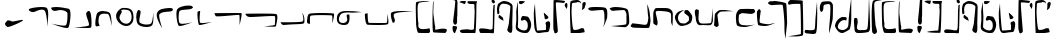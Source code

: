 SplineFontDB: 3.0
FontName: Elian
FullName: Elian Script
FamilyName: Elian
Weight: Regular
Copyright: CC0 Public Domain (Michael Harmon 2018)
UComments: "-2017-11-1: Created with FontForge (http://fontforge.org)+AAoA--2018-5-10: Changed to CC0 License (if you still want to credit me that would be great)"
Version: 1.1
ItalicAngle: 0
UnderlinePosition: -100
UnderlineWidth: 50
Ascent: 800
Descent: 200
InvalidEm: 0
LayerCount: 2
Layer: 0 0 "Back" 1
Layer: 1 0 "Fore" 0
XUID: [1021 725 -129833945 28548]
StyleMap: 0x0000
FSType: 0
OS2Version: 0
OS2_WeightWidthSlopeOnly: 0
OS2_UseTypoMetrics: 1
CreationTime: 1509555902
ModificationTime: 1527788579
PfmFamily: 17
TTFWeight: 400
TTFWidth: 5
LineGap: 90
VLineGap: 0
OS2TypoAscent: 0
OS2TypoAOffset: 1
OS2TypoDescent: 0
OS2TypoDOffset: 1
OS2TypoLinegap: 90
OS2WinAscent: 0
OS2WinAOffset: 1
OS2WinDescent: 0
OS2WinDOffset: 1
HheadAscent: 0
HheadAOffset: 1
HheadDescent: 0
HheadDOffset: 1
OS2Vendor: 'PfEd'
Lookup: 4 0 1 "'liga' Standard Ligatures in Latin lookup 1" { "'liga' Standard Ligatures in Latin lookup 1-1"  } ['liga' ('DFLT' <'dflt' > 'latn' <'dflt' > ) ]
Lookup: 258 0 0 "'kern' Horizontal Kerning in Latin lookup 0" { "'kern' Horizontal Kerning in Latin lookup 0-1" [90,8,0] } ['kern' ('DFLT' <'dflt' > 'latn' <'dflt' > ) ]
MarkAttachClasses: 1
DEI: 91125
LangName: 1033
Encoding: ISO8859-1
UnicodeInterp: none
NameList: AGL For New Fonts
DisplaySize: -48
AntiAlias: 1
FitToEm: 0
WinInfo: 19 19 14
BeginPrivate: 0
EndPrivate
TeXData: 1 0 0 520093 260046 173364 789506 1048576 173364 783286 444596 497025 792723 393216 433062 380633 303038 157286 324010 404750 52429 2506097 1059062 262144
BeginChars: 272 71

StartChar: a
Encoding: 97 97 0
Width: 544
VWidth: 0
Flags: W
HStem: 562 92<62.5071 369.111>
VStem: 438.054 69.7328<335.787 559.601>
LayerCount: 2
Fore
SplineSet
406 147 m 1
 406 147 418.000000001 189 436 285 c 0
 437.529327798 293.156414926 438.053983853 303.385052482 438.053983853 314.643477579 c 0
 438.053983853 339.254343458 435.546875 368.786127411 435.546875 392.349609375 c 0
 435.546875 484.876953125 434.134765625 580 386 580 c 0
 320 580 172 562 112 562 c 0
 52 562 29 609 29 609 c 1
 29 609 33 628.000976562 62 640 c 0
 72.158203125 644.203125 124.670898438 654 186 654 c 0
 299.76171875 654 447.778957885 653.030597006 474 624 c 0
 504.390457782 590.353239173 508.222646395 545.306743461 508.222646395 499.947285098 c 0
 508.222646395 484.649794677 507.786781857 469.316708585 507.786781857 454.373294247 c 0
 507.786781857 431.977772288 506.194335081 411.457513111 504 395 c 0
 496 335 406 147 406 147 c 1
EndSplineSet
Validated: 1
Kerns2: 2 -75 "'kern' Horizontal Kerning in Latin lookup 0-1" 4 -53 "'kern' Horizontal Kerning in Latin lookup 0-1" 10 -133 "'kern' Horizontal Kerning in Latin lookup 0-1" 11 -294 "'kern' Horizontal Kerning in Latin lookup 0-1" 12 -293 "'kern' Horizontal Kerning in Latin lookup 0-1" 15 -320 "'kern' Horizontal Kerning in Latin lookup 0-1" 19 -293 "'kern' Horizontal Kerning in Latin lookup 0-1" 20 -373 "'kern' Horizontal Kerning in Latin lookup 0-1"
EndChar

StartChar: b
Encoding: 98 98 1
Width: 526
VWidth: 0
Flags: W
HStem: 548.614 96.3856<47.4758 350.833>
VStem: 437.91 68.0896<209.915 510.116>
LayerCount: 2
Fore
SplineSet
16 609 m 1
 16 609 65 645 155 645 c 0
 245 645 419 627 461 585 c 0
 503 543 506 327 506 261 c 0
 506 195 443 159 425 144 c 0
 422.322098743 141.768415619 411.3663826 140.820556542 394.760510865 140.820556542 c 0
 304.120294584 140.820556542 45.1433370715 169.060399795 45.1433370715 170.921042102 c 0
 45.1433370715 170.9844264 45.4438746035 171.017198168 46.061842528 171.017198168 c 0
 46.3191307506 171.017198168 46.6314435171 171.01151739 47 171 c 0
 47.5257270913 170.980528626 48.1651945013 170.970914747 48.9139507227 170.970914747 c 0
 86.6194007113 170.970914747 401.46731297 195.350484728 425 213 c 0
 435.394033504 220.795525128 437.910446931 260.101530561 437.910446931 304.111983054 c 0
 437.910446931 345.426747006 435.692858854 390.887302581 435.692858854 418.317769012 c 0
 435.692858854 429.137090834 436.03785526 437.151421042 437 441 c 0
 437.522774425 443.0910977 437.772255751 445.728781598 437.772255751 448.805898714 c 0
 437.772255751 481.04554885 410.386127875 561.522774425 383 567 c 0
 378.811388301 567.83772234 370.996919889 568.207592201 360.536420947 568.207592201 c 0
 296.075922006 568.207592201 131.135943621 554.16227766 95 549 c 0
 93.1739130435 548.739130435 91.3572778828 548.61436673 89.5527245829 548.61436673 c 0
 49.8525519849 548.61436673 16 609 16 609 c 1
EndSplineSet
Validated: 1
Kerns2: 10 -133 "'kern' Horizontal Kerning in Latin lookup 0-1" 11 -253 "'kern' Horizontal Kerning in Latin lookup 0-1" 12 -214 "'kern' Horizontal Kerning in Latin lookup 0-1" 19 -267 "'kern' Horizontal Kerning in Latin lookup 0-1" 20 -307 "'kern' Horizontal Kerning in Latin lookup 0-1"
EndChar

StartChar: c
Encoding: 99 99 2
Width: 538
VWidth: 0
Flags: W
HStem: 125.333 79.7844<167.223 425.851>
VStem: 458.23 53.77<252.358 524.238>
LayerCount: 2
Fore
SplineSet
59 243 m 1
 59 243 239 225 299 213 c 0
 323.852813742 208.029437252 346.646752982 205.117749006 366.102597104 205.117749006 c 0
 393.61731573 205.117749006 414.455844123 210.941125497 425 225 c 0
 439.632497668 244.509996891 458.229995114 335.389989784 458.229995114 388.050706449 c 0
 458.229995114 400.169969352 457.245001555 410.264995336 455 417 c 0
 443 453 431 723 431 723 c 1
 431 723 485 585 491 519 c 0
 497 453 512 357 512 315 c 0
 512 273 497 147 473 132 c 0
 465 127 433 125.333333333 390.777777778 125.333333333 c 0
 306.333333333 125.333333333 181 132 125 132 c 0
 41 132 16 165 16 177 c 0
 16 189 59 243 59 243 c 1
EndSplineSet
Validated: 1
Kerns2: 10 -134 "'kern' Horizontal Kerning in Latin lookup 0-1" 11 -266 "'kern' Horizontal Kerning in Latin lookup 0-1" 12 -227 "'kern' Horizontal Kerning in Latin lookup 0-1" 16 -214 "'kern' Horizontal Kerning in Latin lookup 0-1" 19 -293 "'kern' Horizontal Kerning in Latin lookup 0-1" 20 -294 "'kern' Horizontal Kerning in Latin lookup 0-1" 25 -253 "'kern' Horizontal Kerning in Latin lookup 0-1"
EndChar

StartChar: d
Encoding: 100 100 3
Width: 558
VWidth: 0
Flags: W
HStem: 544.244 72.2563<96.5641 391.621>
VStem: 32 109<215.126 378.375> 32 60.7163<400.209 535.819> 477 36<209.273 363.037> 478.5 42.18<246.607 492.756>
LayerCount: 2
Fore
SplineSet
111 180 m 1xc0
 111 180 32 219 32 243 c 0xc0
 32 267 32 423 32 477 c 0
 32 531 69 615 105 615 c 0
 123 615 187.5 616.5 252.75 616.5 c 0
 318 616.5 384 615 405 609 c 0
 447 597 513 561 519 489 c 0
 520.2 474.6 520.68 454.68 520.68 431.808 c 0xa8
 520.68 340.32 513 201.6 513 180 c 0
 513 176.865541522 512.514823212 175.4696332 511.657119007 175.4696332 c 0
 505.126620846 175.4696332 477 256.393092657 477 267 c 0x90
 477 273 478.5 318 478.5 365.25 c 0
 478.5 412.5 477 462 471 477 c 0
 459 507 393 531 285 537 c 0
 239.215927607 539.543559577 196.666702875 544.243684263 163.294790293 544.243684263 c 0
 120.437813755 544.243684263 92.7163231134 536.492104091 92.7163231134 506.466630581 c 0xa8
 92.7163231134 504.720686408 92.8100572007 502.899427993 93 501 c 0
 99 441 141 318 141 249 c 0
 141 180 111 180 111 180 c 1xc0
EndSplineSet
Validated: 1
Kerns2: 10 -107 "'kern' Horizontal Kerning in Latin lookup 0-1" 11 -267 "'kern' Horizontal Kerning in Latin lookup 0-1" 12 -200 "'kern' Horizontal Kerning in Latin lookup 0-1" 15 -280 "'kern' Horizontal Kerning in Latin lookup 0-1" 19 -267 "'kern' Horizontal Kerning in Latin lookup 0-1" 20 -254 "'kern' Horizontal Kerning in Latin lookup 0-1"
EndChar

StartChar: s
Encoding: 115 115 4
Width: 226
VWidth: 0
Flags: W
HStem: 924 43.5868<-140.38 119.254>
VStem: 58 114<73.2206 170.573> 74.4132 97.5868<224.492 434.987> 125.508 57.4103<660.638 909.833>
LayerCount: 2
Fore
SplineSet
94 177 m 1xc0
 94 177 98.875 177.375 106.1875 177.375 c 0
 128.125 177.375 172 174 172 147 c 0
 172 111 136 45 124 9 c 0
 121.397142274 1.19142682144 117.382853643 -2.10056746194 112.630655644 -2.10056746194 c 0
 95.4737130024 -2.10056746194 68.6985711369 40.8085731786 64 69 c 0
 61 87 58 108 58 126.75 c 0
 58 145.5 61 162 70 171 c 0
 88 189 94 177 94 177 c 1xc0
124 210 m 1
 124 210 74.4132231405 210 74.4132231405 297.903831705 c 0xa0
 74.4132231405 306.694214876 74.9090909091 316.363636364 76 327 c 0
 81.6550600116 383.550600116 125.508099484 794.54291662 125.508099484 881.800160378 c 0
 125.508099484 887.122564135 125.344939988 891.240480092 125 894 c 0
 122 918 37 924 -47.25 924 c 0
 -131.5 924 -215 918 -215 918 c 1
 -215 918 26.3223140496 967.58677686 97.2464312547 967.58677686 c 0
 104.338842975 967.58677686 109.727272727 967.090909091 113 966 c 0
 149 954 155 948 173 906 c 0
 180.714285714 888 182.918367347 866.693877551 182.918367347 845.860058309 c 0x90
 182.918367347 818.081632653 179 791.142857143 179 774 c 0
 179 744 178 435 178 435 c 1
 178 435 172 417 172 369 c 0
 172 321 172 303 172 285 c 0xa0
 172 210 124 210 124 210 c 1
EndSplineSet
Validated: 1
EndChar

StartChar: e
Encoding: 101 101 5
Width: 502
VWidth: 0
Flags: W
HStem: 167.087 63.9132<152.52 300.814> 565.221 20G<330.911 347.063>
VStem: 22.3172 78.6828<308.152 461.68> 376.367 80.5157<288.469 426.229>
LayerCount: 2
Fore
SplineSet
263 585 m 1
 263 585 185 549 137 489 c 0
 102 445 101 417 101 363 c 0
 101 309 131 279 149 255 c 0
 167 231 239 231 269 231 c 0
 299 231 335 273 359 291 c 0
 372.266873708 300.950155281 376.366563146 320.067494832 376.366563146 342.271024855 c 0
 376.366563146 360.234057978 373.683281573 380.217028989 371 399 c 0
 365.079971192 440.440201656 256.940280881 483.827444483 256.940280881 523.398458568 c 0
 256.940280881 523.93300684 256.960014404 524.46685872 257 525 c 0
 263 597 299 579 329 585 c 0
 329.741472257 585.148294451 330.512266174 585.220841284 331.310660571 585.220841284 c 0
 362.815338457 585.220841284 437.296588903 472.258527743 449 443 c 0
 453.970562748 430.573593129 456.882250994 412.656854249 456.882250994 391.239682094 c 0
 456.882250994 360.951226765 451.058874503 323.661904883 437 285 c 0
 413 219 311 183 203 168 c 0
 198.565437186 167.384088498 194.201685807 167.086828458 189.909991967 167.086828458 c 0
 89.6811379767 167.086828458 28.7536353992 329.217281407 23 381 c 0
 22.5360367292 385.175669438 22.3172328634 389.249687414 22.3172328634 393.226215332 c 0
 22.3172328634 440.674377692 53.4692170243 474.242489142 71 501 c 0
 119 573 263 585 263 585 c 1
EndSplineSet
Validated: 1
EndChar

StartChar: f
Encoding: 102 102 6
Width: 497
VWidth: 0
Flags: W
HStem: 195.999 35.8665<148.843 423.654> 559 51.6832G<65 65 460.398 460.947>
VStem: 22.04 99.4453<365.938 554.913> 443 18<424.397 468.861>
LayerCount: 2
Fore
SplineSet
65 579 m 1
 65 579 113 561 119 555 c 0
 120.757359313 553.242640687 121.485281374 545.308657865 121.485281374 533.007142675 c 0
 121.485281374 503.308657865 117.242640687 448.154328933 113 393 c 0
 112.261366246 383.397761202 111.886452374 373.977382344 111.886452374 364.817221364 c 0
 111.886452374 299.568427152 130.90907003 247.522732493 173 237 c 0
 187.884898469 233.278775383 213.732411122 231.865469541 243.206711903 231.865469541 c 0
 308.779511403 231.865469541 392.303061543 238.860612309 413 243 c 0
 443 249 437 321 443 357 c 0
 448.71529872 391.29179232 459.874704016 610.683208235 460.920868215 610.683208235 c 0
 460.972981727 610.683208235 461 610.13880512 461 609 c 0
 461 585 473 339 473 315 c 0
 473 291 461 225 425 201 c 0
 412.439050627 192.626033751 388.92133395 190.09567673 361.32821994 190.09567673 c 0
 319.182059379 190.09567673 267.527999792 195.998997826 230.887528808 195.998997826 c 0
 222.764782068 195.998997826 215.379885599 195.708876178 209 195 c 0
 193.431880245 193.270208916 177.365064292 191.291069733 161.662192378 191.291069733 c 0
 122.897659318 191.291069733 86.3510445808 203.352179632 65 261 c 0
 35 342 53 351 35 411 c 0
 24.2 447 22.04 476.52 22.04 499.56 c 0
 22.04 514.92 23 527.4 23 537 c 0
 23 561 65 579 65 579 c 1
EndSplineSet
Validated: 1
EndChar

StartChar: g
Encoding: 103 103 7
Width: 527
VWidth: 0
Flags: W
HStem: 549 37.5<140.415 409.123>
VStem: 20 66<283.127 498.844>
LayerCount: 2
Fore
SplineSet
1 201 m 1
 1 201 20 450 20 474 c 0
 20 498 92 567 128 579 c 0
 146 585 177.5 586.5 207.5 586.5 c 0
 237.5 586.5 266 585 278 585 c 0
 299.972033613 585 487.058201668 556.50314431 487.058201668 554.756539203 c 0
 487.058201668 554.701321299 486.87121439 554.672839506 486.486111111 554.672839506 c 0
 485.74691358 554.672839506 484.277777778 554.777777778 482 555 c 0
 474.666666667 555.666666667 463.111111111 555.944444444 448.694444444 555.944444444 c 0
 376.611111111 555.944444444 233 549 188 549 c 0
 134 549 86 477 86 459 c 0
 86 441 110 267 116 219 c 0
 116.45577418 215.353806558 116.669196573 212.053829956 116.669196573 209.060621018 c 0
 116.669196573 172.649988301 85.0884516396 181.632677459 74 165 c 0
 72.2857142857 162.428571429 69.5714285714 161.326530612 66.1778425656 161.326530612 c 0
 45.8163265306 161.326530612 1 201 1 201 c 1
EndSplineSet
Validated: 1
EndChar

StartChar: h
Encoding: 104 104 8
Width: 523
VWidth: 0
Flags: W
HStem: 156 40.5496<148.471 358.519> 483 122<210.302 473.002> 493.125 103.875<122.871 395.802>
VStem: 22.3022 68.4385<243.684 463.073>
LayerCount: 2
Fore
SplineSet
504 537 m 1xb0
 504 537 468 483 414 483 c 0xd0
 373.5 483 271.125 493.125 207.28125 493.125 c 0
 186 493.125 169 492 160 489 c 0
 124 477 100 459 100 441 c 0
 100 431 90.7407407407 385.50617284 90.7407407407 337.783264746 c 0
 90.7407407407 299.604938272 96.6666666667 260 118 236 c 0
 145.01145341 205.837210359 214.178649037 196.54961999 286.450432473 196.54961999 c 0
 374.714512858 196.54961999 467.609162728 210.402290682 494 217 c 0
 497.64556962 217.911392405 499.676013459 218.332478769 500.294609554 218.332478769 c 0
 500.43233486 218.332478769 500.500075804 218.311605796 500.500075804 218.270623772 c 0
 500.500075804 216.072067742 305.542774447 156 262 156 c 0
 214 156 70 156 46 206 c 0
 35.6373862899 227.944358445 22.3022116689 308.225224765 22.3022116689 383.876620103 c 0
 22.3022116689 432.332303994 27.773054982 478.88871689 43 507 c 0
 82 579 106 597 166 597 c 0xb0
 206 597 321.555555556 605 399.481481481 605 c 0xd0
 438.444444444 605 468 603 474 597 c 0
 492 579 504 537 504 537 c 1xb0
EndSplineSet
Validated: 1
EndChar

StartChar: i
Encoding: 105 105 9
Width: 500
VWidth: 0
Flags: W
HStem: 183 44.8442<147.243 341.697> 583 20G<77 77>
LayerCount: 2
Fore
SplineSet
77 603 m 1
 77 603 119 573 119 555 c 0
 119 540.176470588 90.5155709343 378.861591696 90.5155709343 305.633014451 c 0
 90.5155709343 289.941176471 91.8235294118 278.294117647 95 273 c 0
 109.756470249 248.405882918 249.519530136 227.84423647 319.244905048 227.84423647 c 0
 334.570814572 227.84423647 346.512940498 228.837646833 353 231 c 0
 389 243 479 261 479 261 c 1
 479 261 401 225 383 219 c 0
 365 213 287 183 233 183 c 0
 179 183 84 189 59 207 c 0
 40.146092456 220.574813432 22.9984400944 391.125103649 22.9984400944 487.029912966 c 0
 22.9984400944 518.293449379 24.8206571299 541.624689053 29 549 c 0
 46 579 77 603 77 603 c 1
EndSplineSet
Validated: 1
EndChar

StartChar: j
Encoding: 106 106 10
Width: 306
VWidth: 0
Flags: W
HStem: 686.067 103.55<-146.948 97.2984>
VStem: 211.636 66.364<32.503 401.677>
LayerCount: 2
Fore
SplineSet
-147 783 m 1
 -147 783 -75 783 -45 789 c 0
 -42.9128784748 789.417424305 -39.7270577148 789.617044797 -35.6014734153 789.617044797 c 0
 19.5735280388 789.617044797 242.83484861 753.912878475 254 726 c 0
 266 696 278 270 278 246 c 0
 278 222 236 -150 236 -150 c 1
 236 -150 210.437869822 -13.6686390533 210.437869822 106.407828858 c 0
 210.437869822 116.414201183 210.615384615 126.307692308 211 136 c 0
 211.432073246 147.665977639 211.635973138 160.462450534 211.635973138 174.171330958 c 0
 211.635973138 350.831290368 177.77579247 679.008170907 162 692 c 0
 156.779281751 696.568128468 132.287791136 698.261611334 100.406635667 698.261611334 c 0
 34.5812183687 698.261611334 -62.7466160606 691.042230657 -87 687 c 0
 -90.800621124 686.366563146 -94.801863372 686.067494832 -98.9413630114 686.067494832 c 0
 -134.011766742 686.067494832 -179.005883371 707.533747416 -196 729 c 0
 -198.329032258 731.941935484 -199.350801249 734.974027055 -199.350801249 738.029966366 c 0
 -199.350801249 759.904058273 -147 783 -147 783 c 1
EndSplineSet
Validated: 1
EndChar

StartChar: k
Encoding: 107 107 11
Width: 411
VWidth: 0
Flags: W
HStem: 808 20G<54.8721 54.8721>
VStem: 323.122 57.8779<-25.1331 325.715>
LayerCount: 2
Fore
SplineSet
54.8720703125 828 m 1
 54.8720703125 828 367.872070312 825 367.872070312 807 c 0
 367.872070312 793.956054688 381 361.358398438 381 115.353515625 c 0
 381 21.87109375 379.104492188 -44.6669921875 373.872070312 -51 c 0
 351.508789062 -77.181640625 242.26953125 -83.1318359375 147.581054688 -83.1318359375 c 0
 68.673828125 -83.1318359375 -0.1279296875 -79 -0.1279296875 -79 c 1
 -0.1279296875 -79 314.872070312 -34 320.872070312 -22 c 0
 322.372070312 -19 323.122070312 29 323.122070312 99.40625 c 0
 323.122070312 310.625 316.372070312 723.5 302.872070312 728 c 0
 295.055664062 730.60546875 258.38671875 732.645507812 215.629882812 732.645507812 c 0
 159.928710938 732.645507812 93.896484375 729.18359375 67.8720703125 719 c 0
 53.005859375 713.182617188 41.5283203125 710.75390625 32.6494140625 710.75390625 c 0
 0.3173828125 710.75390625 2.44140625 742.955078125 0.8720703125 761 c 0
 0.837890625 761.420898438 0.8203125 761.84765625 0.8203125 762.280273438 c 0
 0.8203125 786.495117188 54.8720703125 828 54.8720703125 828 c 1
EndSplineSet
Validated: 1
EndChar

StartChar: l
Encoding: 108 108 12
Width: 370
VWidth: 0
Flags: W
HStem: -14.6667 93.5026<41.2056 262.599> 764.95 20G<324.411 325.89> 764.95 20G<324.411 325.89>
VStem: 284 46.7407<241.793 529.85>
LayerCount: 2
Fore
SplineSet
16 51 m 1xd0
 32 87 l 25
 32 87 104 87 140 81 c 0
 148.49844719 79.583592135 159.33747416 78.83592135 171.09627422 78.83592135 c 0
 209.14855055 78.83592135 256.83281573 86.66563146 266 105 c 0
 278 129 284 297 284 321 c 0
 284 344.122762947 322.98578296 784.950343325 325.835764072 784.950343325 c 0
 325.943887355 784.950343325 326 784.315855579 326 783 c 0
 326 767 330.740740741 617.074074074 330.740740741 452.530864198 c 0
 330.740740741 246.851851852 323.333333333 18.3333333333 290 0 c 0
 270 -11 246 -14.6666666667 220.666666667 -14.6666666667 c 0
 170 -14.6666666667 114 4.51461784623e-015 74 0 c 0
 17.75 0 15.9921875 44.82421875 15.9921875 50.4272460938 c 0
 15.9921875 50.80078125 16 51 16 51 c 1xd0
EndSplineSet
Validated: 1
EndChar

StartChar: r
Encoding: 114 114 13
Width: 416
VWidth: 0
Flags: W
HStem: 4.61583 108.384<121.679 313> 768.122 20G<33.9597 35.9626>
VStem: 13.1308 20.4634<411.423 507.735>
LayerCount: 2
Fore
SplineSet
313 113 m 1
 313 113 373 101 373 83 c 0
 373 65.7780241469 351.029892423 4.61583314054 322.855038194 4.61583314054 c 0
 321.582204164 4.61583314054 320.296706912 4.7406586177 319 5 c 0
 289 11 61 11 31 23 c 0
 18.07398993 28.170404028 13.1307739291 164.964087008 13.1307739291 321.3965938 c 0
 13.1307739291 528.028573137 21.755606042 768.92601007 32 786 c 0
 32.8608117807 787.434686301 33.6232813773 788.121514598 34.2961585688 788.121514598 c 0
 37.6291100866 788.121514598 38.7639103444 771.270170082 38.7639103444 744.98435429 c 0
 38.7639103444 688.880301198 33.5942146556 589.796573802 33.5942146556 519.85042696 c 0
 33.5942146556 490.839134578 34.4835622624 466.840407557 37 453 c 0
 49 387 62 224 79 171 c 0
 81.0953133832 164.190231505 81.8700953626 157.449062043 81.8700953626 150.929211619 c 0
 81.8700953626 132.417189839 75.6239519541 115.689399604 75.6239519541 104.241624877 c 0
 75.6239519541 94.54847043 80.102116707 88.6408165393 96.6420235685 88.6408165393 c 0
 106.222862947 88.6408165393 119.850868512 90.6230556599 139 95 c 0
 198 108 229 113 247 113 c 0
 265 113 313 113 313 113 c 1
EndSplineSet
Validated: 1
EndChar

StartChar: L
Encoding: 76 76 14
Width: 678
VWidth: 0
Flags: W
HStem: 203.762 68.7538<87.1651 336.115>
VStem: 609.22 28.0612<298.122 421.256>
LayerCount: 2
Fore
SplineSet
41 274 m 1
 41 274 114.789016692 272.515983017 208.643074229 272.515983017 c 0
 353.408395697 272.515983017 545.911585286 276.046691356 589 294 c 0
 603.979082317 300.241284299 609.21975721 322.843093072 609.21975721 351.108116511 c 0
 609.21975721 411.514364264 582 502 580.853531931 506.140869267 c 1
 580.853531931 506.140869267 637.280921533 444.9012819 637.280921533 324.644032453 c 0
 637.280921533 306.445068994 635.984891507 286.894491244 633 266 c 0
 625 210 477 238 117 204 c 0
 115.303020748 203.839727469 113.636585085 203.762168489 112.000483637 203.762168489 c 0
 62.764827177 203.762168489 41 274 41 274 c 1
EndSplineSet
Validated: 1
EndChar

StartChar: o
Encoding: 111 111 15
Width: 456
VWidth: 0
Flags: W
HStem: -4.65156 70.677<112.873 340.329> 889 20G<399 399>
VStem: 23.1809 95.0436<134.597 356.968> 38 60.4217<82.5613 269.762>
LayerCount: 2
Fore
SplineSet
105 357 m 1xe0
 105 357 118.224489796 312.918367347 118.224489796 270.096209913 c 0xe0
 118.224489796 262.959183673 117.857142857 255.857142857 117 249 c 0
 112.584660634 213.677285071 98.4217104087 168.606959283 98.4217104087 132.917471503 c 0
 98.4217104087 120.108552044 100.246018098 108.507963803 105 99 c 0
 117.781836926 73.436326148 145.691021556 66.0254695408 175.837201125 66.0254695408 c 0
 188.144327398 66.0254695408 200.824286161 67.2606123087 213 69 c 0
 218.493246941 69.784749563 224.499687112 70.0563058955 230.858229249 70.0563058955 c 0
 245.149940463 70.0563058955 261.220429908 68.6844348453 277.240536183 68.6844348453 c 0
 308.588184715 68.6844348453 339.742918852 73.9372539332 357 105 c 0
 387 159 399 909 399 909 c 25
 399 909 429 201 429 153 c 0
 429 105 423 54 393 27 c 0
 370.888974491 7.10007704165 234.701877531 -4.65155509884 152.594637511 -4.65155509884 c 0
 123.299663302 -4.65155509884 100.888974491 -3.15558979629 93 0 c 0
 63 12 38 39 38 87 c 0xd0
 38 118.689320388 23.180884155 220.987369215 23.180884155 292.030709409 c 0
 23.180884155 328.597134508 27.1067961165 356.883495146 39 363 c 0
 48.5454545455 367.909090909 57.7933884298 369.694214876 66.196093163 369.694214876 c 0
 88.6033057851 369.694214876 105 357 105 357 c 1xe0
EndSplineSet
Validated: 1
EndChar

StartChar: m
Encoding: 109 109 16
Width: 386
VWidth: 0
Flags: W
HStem: 721.846 67.6438<132.972 275.176>
VStem: 19.7543 90.2662<544.726 697.77> 284.928 64.4058<365.425 712.419>
LayerCount: 2
Fore
SplineSet
75 529 m 1
 72.7188359106 527.631301546 68.7724847484 526.418714381 64.0037531122 526.418714381 c 0
 47.8676683943 526.418714381 22.3156507732 540.302360395 20 609 c 0
 19.8345611274 613.301410688 19.7542734299 617.511587973 19.7542734299 621.63254433 c 0
 19.7542734299 692.239303882 43.3235109808 736.654388726 66 765 c 0
 83.1428571429 786.428571429 153.346938776 789.489795918 207.370262391 789.489795918 c 0
 228.979591837 789.489795918 248 789 260 789 c 0
 302 789 332 741 344 711 c 0
 348 701 349.333333333 664.333333333 349.333333333 618.111111111 c 0
 349.333333333 525.666666667 344 395 344 363 c 0
 344 315 254 -12 254 -12 c 1
 254 -12 252.5 14.25 252.5 54 c 0
 252.5 93.75 254 147 260 201 c 0
 268.230227492 275.072047429 284.927535556 470.505583048 284.927535556 595.664108792 c 0
 284.927535556 652.991706351 281.42443127 695.57556873 272 705 c 0
 259.22497216 717.77502784 246.449944321 721.84598441 232.284982071 721.84598441 c 0
 213.185917595 721.84598441 191.559955457 714.444994432 164 711 c 0
 118.689247712 705.336155964 109.913059308 678.286225752 109.913059308 629.850209363 c 0
 109.913059308 626.975473463 109.943974006 624.025403676 110 621 c 0
 110.01369863 620.150684932 110.020454119 619.307374742 110.020454119 618.47006429 c 0
 110.020454119 558.183711766 75 529 75 529 c 1
EndSplineSet
Validated: 1
EndChar

StartChar: space
Encoding: 32 32 17
Width: 496
VWidth: 0
Flags: W
LayerCount: 2
Fore
Validated: 1
EndChar

StartChar: p
Encoding: 112 112 18
Width: 238
VWidth: 0
Flags: W
HStem: -27 21G<97 97> 799 37.7235<105.203 243.583>
VStem: 16.2282 64.3144<378.805 661.072> 24 127<-2.45297 130.706>
LayerCount: 2
Fore
SplineSet
97 -27 m 1xd0
 97 -27 67 -27 43 0 c 0
 30 14 24 57 24 93 c 0xd0
 24 110.470588235 16.2281574394 270.660467128 16.2281574394 435.505139426 c 0xe0
 16.2281574394 610.340397924 24.9705882353 790.411764706 61 811 c 0
 102.539121205 834.736640688 156.305414961 840.377066001 204.280311176 840.377066001 c 0
 247.72979412 840.377066001 286.428939031 835.750561485 306.992325081 835.750561485 c 0
 309.637901918 835.750561485 311.983294967 835.827139569 314 836 c 0
 320.42002587 836.493848144 324.922836881 836.723486466 327.757124786 836.723486466 c 0
 330.339783493 836.723486466 331.537032143 836.532812906 331.537032143 836.177622752 c 0
 331.537032143 832.186783887 180.393034217 807.426912909 145 799 c 0
 91.9751399249 786.763493829 80.5425252046 756.965817397 80.5425252046 702.067063045 c 0
 80.5425252046 676.20930369 83.0788353904 644.782903989 85 607 c 0
 87 559 97 351 103 315 c 0
 109 279 109 195 121 159 c 0
 133 123 151 54 151 27 c 0
 151 0 97 -27 97 -27 c 1xd0
EndSplineSet
Validated: 1
EndChar

StartChar: u
Encoding: 117 117 19
Width: 452
VWidth: 0
Flags: W
HStem: 0 90.958<37.6975 264.994> 0 66.2747<147.993 352.369> 819.687 20G<353.259 362.648>
VStem: 341 84.5867<744.26 809.621> 377 42<475.39 684.676>
LayerCount: 2
Fore
SplineSet
389 729 m 1x30
 389 729 341 747 341 783 c 0
 341 813.496575182 345.305745823 839.68740454 361.212265315 839.68740454 c 0
 364.08276253 839.68740454 367.331050121 838.834474939 371 837 c 0
 395 825 419 795 425 771 c 0
 425.4 769.4 425.586666667 767.826666667 425.586666667 766.283555556 c 0
 425.586666667 744.68 389 729 389 729 c 1x30
87.916015625 90.9580078125 m 0xa8
 146.845703125 90.9580078125 246.576560607 78.2107383693 265 69 c 0
 269.309395406 66.8455318377 281.907115942 66.2747046025 295.415438311 66.2747046025 c 0
 310.642164356 66.2747046025 327.02590478 67 334 67 c 0
 355.294921875 67 347.875388203 91.5835921352 359 99 c 0
 377 111 371 555 377 579 c 0
 383 603 383 681 389 687 c 0
 392.341070653 690.341070653 403.123976711 699.263517859 410.988844059 699.263517859 c 0
 415.97541068 699.263517859 419.788940882 695.67674038 419.788940882 684.806494127 c 0
 419.788940882 682.032470633 419.540588292 678.784118043 419 675 c 0
 413 633 407 15 395 0 c 0
 391 -5 383 -6.66666666667 372.333333333 -6.66666666667 c 0
 351 -6.66666666667 319 0 287 0 c 1x68
 239 0 107 0 71 0 c 0
 42.7344887025 0 27.9880015105 19.7540838385 27.9880015105 40.8505101874 c 0
 27.9880015105 65.0230855437 47.3485044925 90.9580078125 87.916015625 90.9580078125 c 0xa8
EndSplineSet
Validated: 1
EndChar

StartChar: t
Encoding: 116 116 20
Width: 478
VWidth: 0
Flags: W
HStem: 20 32<186.54 207.594> 721 84<83.3591 152.841> 727 70<223.33 381.658> 769 36<20.3952 64.5651>
VStem: 391.217 44.783<520.398 636.699 638.093 714.764>
LayerCount: 2
Fore
SplineSet
172 805 m 1x98
 172 805 166 721 142 721 c 0xc8
 118 721 60 757 24 769 c 0
 16.3955830577 771.534805647 13.2531381086 774.605047934 13.2531381086 777.871419906 c 0
 13.2531381086 790.068349311 57.0696112949 805 76 805 c 0
 100 805 172 805 172 805 c 1x98
255 52 m 0
 314.63302408 58.6258915645 348.537109375 54.5322265625 355 60 c 0
 360.251953125 64.443359375 391.217045933 412.964699224 391.217045933 548.056141272 c 0
 391.217045933 579.594534505 390.271266236 601.32183441 388 607 c 0
 384.683281573 615.291796068 383.658359214 625.875388203 383.658359214 637.230527955 c 0
 383.658359214 655.603530023 386.341640786 675.996469977 386.341640786 691.969472045 c 0
 386.341640786 701.841330224 385.316718427 710.024922359 382 715 c 0
 374.8 725.8 361.12 727.96 342.256 727.96 c 0
 329.68 727.96 314.8 727 298 727 c 0
 237.816377698 727 210.49209091 751.779171043 210.49209091 774.452990747 c 0
 210.49209091 782.672180546 214.082611949 790.614718722 221 797 c 1
 221 797 389 797 431 797 c 0xa8
 446.206896552 797 451.057372176 792.542806183 451.057372176 784.862509738 c 0
 451.057372176 771.330558859 436 747.793103448 436 721 c 0
 436 679 432 0 405 0 c 0
 263.547417202 0 207 0 67 20 c 1
 131 44 183 44 255 52 c 0
EndSplineSet
Validated: 1
EndChar

StartChar: n
Encoding: 110 110 21
Width: 478
VWidth: 0
Flags: W
HStem: 0 73.6668<133.613 270.8> 841.404 20G<427.782 431.532>
VStem: 23.7197 71.7134<126.324 230.013> 366 66<155.625 536.886>
LayerCount: 2
Fore
SplineSet
202 405 m 1
 202 405 287 403 300 399 c 0
 313.548541164 394.605878541 318.113357833 382.16663067 318.113357833 368.163321196 c 0
 318.113357833 343.924694194 304.436762483 315 300 315 c 1
 300 315 289.244444444 326.831111111 258.268444444 326.831111111 c 0
 247.004444444 326.831111111 233.066666667 325.266666667 216 321 c 0
 168 309 102 237 96 171 c 0
 95.6204993518 166.82549287 95.4330263596 162.843013396 95.4330263596 159.041934029 c 0
 95.4330263596 102.746999568 136.554007778 86.2409987036 204 75 c 0
 209.436014412 74.0939975981 214.872028823 73.666818735 220.279638663 73.666818735 c 0
 286.495810328 73.666818735 348.453001201 137.718007206 354 171 c 0
 360 207 366 285 366 327 c 0
 366 366.460324136 424.259486362 861.403905285 431.305210712 861.403905285 c 0
 431.758675209 861.403905285 432 859.353730052 432 855 c 0
 432 783 432 405 432 375 c 0
 432 213 400 123 400 105 c 0
 400 87 244 0 214 0 c 0
 184 0 166 0 124 27 c 0
 83.583170918 52.982247267 23.7196742999 151.194973954 23.7196742999 185.295987751 c 0
 23.7196742999 186.631761352 23.8115272717 187.86916363 24 189 c 0
 54 363 202 405 202 405 c 1
EndSplineSet
Validated: 1
EndChar

StartChar: q
Encoding: 113 113 22
Width: 416
VWidth: 0
Flags: W
HStem: -8.67769 99.5782<113.286 349.147> -6 117.578<207.941 369.818> 779.598 20G<236.034 299.053>
VStem: 19.5556 45.4444<404.233 735.201> 28 58.0323<117.902 444.531>
LayerCount: 2
Fore
SplineSet
374 21 m 1x68
 374 21 353 -6 347 -6 c 0x68
 343.727272727 -6 272.619834711 -8.67768595041 204.758076634 -8.67768595041 c 0
 148.20661157 -8.67768595041 93.9090909091 -6.81818181818 83 0 c 0
 59 15 28 165 28 225 c 0xa8
 28 265 19.5555555556 478.333333333 19.5555555556 625 c 0xb0
 19.5555555556 698.333333333 21.6666666667 755 28 765 c 0xa8
 42.0914903487 787.249721603 189.296455102 799.598440978 282.772485418 799.598440978 c 0
 315.333129155 799.598440978 341.374582405 798.100111359 353 795 c 0
 356.412184675 794.090084087 357.995986459 793.249163754 357.995986459 792.456312277 c 0
 357.995986459 782.793013258 122.725210217 780.27025226 95 747 c 0
 65 711 65 663 65 603 c 0xb0
 65 543 71 279 83 255 c 0
 85.2629658164 250.474068367 86.032302466 244.241131973 86.032302466 236.86452944 c 0
 86.032302466 221.193814796 82.5602901266 200.36174076 82.5602901266 179.769215416 c 0
 82.5602901266 158.653114003 86.2111025509 137.788897449 101 123 c 0
 126.834474939 97.1655250606 156.273842369 90.9004664985 190.426798774 90.9004664985 c 0
 203.865536548 90.9004664985 218.034088105 91.8704972155 233 93 c 0
 305 99 272 93 347 111 c 0
 348.608695652 111.391304348 350.128544423 111.578449905 351.564231117 111.578449905 c 0
 371.563094883 111.578449905 375.231148046 75.2647235939 375.231148046 48.6230743063 c 0
 375.231148046 33.188365651 374 21 374 21 c 1x68
EndSplineSet
Validated: 1
EndChar

StartChar: period
Encoding: 46 46 23
Width: 692
VWidth: 0
Flags: W
HStem: 152.873 138.026<192.011 334.585>
LayerCount: 2
Fore
SplineSet
192 319 m 1
 192 319 264 319 288 295 c 0
 290.875946561 292.124053439 297.600237552 290.899448703 307.157651667 290.899448703 c 0
 362.011353607 290.899448703 510.189739005 331.238623617 559.756411095 331.238623617 c 0
 570.109235328 331.238623617 576.160096635 329.478816094 576.160096635 325.224070881 c 0
 576.160096635 323.779785819 575.462866868 322.048013615 574 320 c 0
 545.52414237 280.133799318 253.964568537 152.873350446 193.625720344 152.873350446 c 0
 190.396142633 152.873350446 187.828970844 153.237928815 186 154 c 0
 150 169 126 205 126 235 c 0
 126 265 192 319 192 319 c 1
EndSplineSet
Validated: 1
EndChar

StartChar: U
Encoding: 85 85 24
Width: 452
VWidth: 0
Flags: W
HStem: 0 114.957<44.6289 268.994> 0 86.459<189.105 362.103> 819.687 20G<353.259 362.648>
VStem: 341 84.5867<744.26 809.621> 377 42<475.39 684.676>
LayerCount: 2
Fore
SplineSet
389 729 m 1x30
 389 729 341 747 341 783 c 0
 341 813.496575182 345.305745823 839.68740454 361.212265315 839.68740454 c 0
 364.08276253 839.68740454 367.331050121 838.834474939 371 837 c 0
 395 825 419 795 425 771 c 0
 425.4 769.4 425.586666667 767.826666667 425.586666667 766.283555556 c 0
 425.586666667 744.68 389 729 389 729 c 1x30
28 87 m 1
 28 87 27.6875 87.75 27.6875 89.0625 c 0
 27.6875 93 30.5 102 53 111 c 0
 59.9722436227 113.788897449 74.0742738117 114.95738886 91.916730868 114.95738886 c 0xa8
 150.846363351 114.95738886 250.577794898 102.211102551 269 93 c 0
 278.16718427 88.416407865 290.83592135 86.4589803375 303.99689438 86.4589803375 c 0
 325.291796068 86.4589803375 347.875388203 91.583592135 359 99 c 0
 377 111 371 555 377 579 c 0
 383 603 383 681 389 687 c 0
 392.341070653 690.341070653 403.123976711 699.263517859 410.988844059 699.263517859 c 0
 415.97541068 699.263517859 419.788940882 695.67674038 419.788940882 684.806494127 c 0
 419.788940882 682.032470633 419.540588292 678.784118043 419 675 c 0
 413 633 407 15 395 0 c 0
 391 -5 383 -6.66666666667 372.333333333 -6.66666666667 c 0
 351 -6.66666666667 319 0 287 0 c 1x68
 239 0 107 0 71 0 c 0xa8
 35 0 28 87 28 87 c 1
EndSplineSet
Validated: 1
EndChar

StartChar: v
Encoding: 118 118 25
Width: 470
VWidth: 0
Flags: W
HStem: 740.315 66.6851<127.461 301.066>
VStem: 25 52.6857<495.637 690.515> 191 4.09338<298.649 303> 323 86.6667<158.961 478.582> 359.587 56.4133<431.339 696.73>
LayerCount: 2
Fore
SplineSet
77 459 m 1xe0
 77 459 98 456 119 435 c 0
 155 399 173 404 179 369 c 0
 187.554931316 321.947877761 195.093378607 297.25840408 195.093378607 294.931578956 c 0
 195.093378607 294.810526319 195.072975189 294.75 195.03125 294.75 c 0
 194.75 294.75 193.5 297.5 191 303 c 0
 181 325 125 339 107 357 c 0
 89 375 77 375 65 393 c 0
 62.6 396.6 61.64 401.4 61.64 406.776 c 0
 61.64 428.28 77 459 77 459 c 1xe0
281 84 m 1
 281 84 323 237 323 255 c 0xf0
 323 271.8 359.586666667 607.426666667 359.586666667 666.736888889 c 0
 359.586666667 670.973333333 359.4 673.8 359 675 c 0
 353 693 287 735 239 735 c 0
 216.411764706 735 197.14532872 740.314878893 178.074292693 740.314878893 c 0
 156.619377163 740.314878893 135.411764706 733.588235294 110 705 c 0
 84.6083900023 676.434438753 77.6857186531 631.078933279 77.6857186531 592.026018179 c 0
 77.6857186531 557.253763272 83.1739512497 527.478146251 86 519 c 0
 86.5462567626 517.361229712 86.8024058648 515.622993941 86.8024058648 513.821515148 c 0
 86.8024058648 497.58822315 66.003153161 476.219611234 49.252083848 476.219611234 c 0
 47.4437951284 476.219611234 45.6826812724 476.468626967 44 477 c 0
 25 483 25 609 25 621 c 0
 25 633 44 717 50 729 c 0
 56 741 146 807 188 807 c 0
 230 807 311 790 335 771 c 0
 389 729 416 747 416 639 c 0xe8
 416 531 407 291 407 237 c 0
 407 201 409.666666667 173 409.666666667 139.666666667 c 0
 409.666666667 123 409 105 407 84 c 0
 401.643161516 26.860389499 385.658279124 9.04454145363 366.003795723 9.04454145363 c 0
 352.636870859 9.04454145363 337.572646062 17.2849026252 323 27 c 0xf0
 287 51 281 84 281 84 c 1
EndSplineSet
Validated: 1
EndChar

StartChar: x
Encoding: 120 120 26
Width: 468
VWidth: 0
Flags: W
HStem: -10.4255 61.4255<98.7431 321.466> 732.932 20G<51.3259 51.6513>
VStem: 20 30.4186<484.658 685.945> 291 96<355.992 418.787> 327.971 101.43<72.398 250.222>
LayerCount: 2
Fore
SplineSet
321 339 m 1xf0
 321 339 291 351 291 363 c 0
 291 375 291 393 279 441 c 0
 273 465 271.5 481.5 271.5 492 c 0
 271.5 502.5 273 507 273 507 c 1
 273 507 387 409 387 387 c 0
 387 351 321 339 321 339 c 1xf0
393 291 m 1
 393 291 417 273 423 261 c 0
 425.859762657 255.280474687 429.401045518 235.930545286 429.401045518 206.848183859 c 0
 429.401045518 174.913534606 425.131068045 131.243797494 411 81 c 0
 384 -15 381 27 231 0 c 0
 191.791918129 -7.0574547368 162.832327485 -10.425452632 140.906638602 -10.425452632 c 0
 78.9503017546 -10.425452632 73.1583836258 16.4673943859 51 63 c 0
 21 126 20 465 20 501 c 0
 20 533.954139606 51.0039249497 752.93182891 51.6479507578 752.93182891 c 0
 51.6547099396 752.93182891 51.658125 752.907708672 51.658125 752.859 c 0
 51.658125 752.47875 51.45 750.6 51 747 c 0
 50.6055512755 743.844410204 50.4185556126 738.095657136 50.4185556126 730.108335711 c 0
 50.4185556126 616.599691833 88.1833461736 51 105 51 c 0
 123 51 309 63 321 69 c 0
 325.43277675 71.2163883751 326.590635214 77.526424608 326.590635214 86.7203602288 c 0
 326.590635214 96.777020947 325.205283153 110.284203543 325.205283153 125.658648518 c 0
 325.205283153 134.278487478 325.640754482 143.485281374 327 153 c 0
 327.676209992 157.733469946 327.971370023 162.314519907 327.971370023 166.751738877 c 0xe8
 327.971370023 197.248670961 314.028629977 220.951329039 314.028629977 240.648261123 c 0
 314.028629977 243.51411007 314.323790008 246.295160031 315 249 c 0
 321 273 393 291 393 291 c 1
EndSplineSet
Validated: 1
EndChar

StartChar: D
Encoding: 68 68 27
Width: 530
VWidth: 0
Flags: W
HStem: 493.331 65.7506<168.626 344.032>
VStem: 33.2717 78.4483<210.333 431.768> 439 0.566893<187.012 226.829>
LayerCount: 2
Fore
SplineSet
145 193 m 1
 145 193 101.462585034 174.859410431 62.7626606198 174.859410431 c 0
 60.8276643991 174.859410431 58.9047619048 174.904761905 57 175 c 0
 40.1918358845 175.840408206 33.2716751017 207.757398314 33.2716751017 253.389091409 c 0
 33.2716751017 316.351514319 46.4465312924 405.424492346 65 475 c 0
 81.57967926 537.173797225 149.700439339 559.081125061 220.404569425 559.081125061 c 0
 286.164608958 559.081125061 354.15935852 540.13048111 385 517 c 0
 433.761904762 480.428571429 439.566893424 308.020408163 439.566893424 227.994493035 c 0
 439.566893424 202.986394558 439 187 439 187 c 1
 439 187 397 487 339 487 c 0
 317 487 283.77764566 493.330558859 249.592808233 493.330558859 c 0
 193.653983353 493.330558859 135.137931034 476.379310345 119 387 c 0
 113.8 358.2 111.72 333.16 111.72 311.528 c 0
 111.72 225 145 193 145 193 c 1
EndSplineSet
Validated: 1
EndChar

StartChar: E
Encoding: 69 69 28
Width: 502
VWidth: 0
Flags: W
HStem: 181.984 56.7347<200.89 350.784> 582.952 38.8905<147.165 338.198>
VStem: 27.071 85.7566<337.147 456.476> 415.512 48.3107<308.97 506.914>
LayerCount: 2
Fore
SplineSet
169 537 m 0
 169.348034307 535.060951716 169.513140797 533.084823469 169.513140797 531.073458844 c 0
 169.513140797 493.804702888 112.82759642 444.438341107 112.82759642 394.702417165 c 0
 112.82759642 302.880721565 202.821695059 238.718693275 278.330379688 238.718693275 c 0
 323.816995519 238.718693275 367.999191696 260.32725017 395 311 c 0
 409.31447435 337.864150492 415.511877522 370.600991995 415.511877522 403.416658883 c 0
 415.511877522 468.085406767 391.444089071 533.060275234 358 554 c 0
 329.771151672 571.674205934 280.585431666 582.952062788 232.613594274 582.952062788 c 0
 201.130626798 582.952062788 170.170483072 578.094647967 146 567 c 1
 169 556 166.597067823 550.387764984 169 537 c 0
187.48046875 621.840820312 m 1
 187.48046875 621.840820312 208.196970785 624.351753292 237.739651495 624.351753292 c 0
 291.904319488 624.351753292 375.738136121 615.911266582 415.959960938 568.080078125 c 0
 449.294731224 528.438871218 463.822539166 463.405105613 463.822539166 401.751772124 c 0
 463.822539166 348.438636363 452.959398114 297.653212357 434 268 c 0
 395.038409729 207.063638262 340.001223018 181.983958013 282.959346173 181.983958013 c 0
 159.695739778 181.983958013 27.0709796063 299.096692602 27.0709796063 424.574200763 c 0
 27.0709796063 469.650509766 44.186477416 515.806309986 85 558 c 0
 145.629232443 620.679496341 184.515319703 621.842547953 187.318027882 621.842547953 c 0
 187.42604813 621.842547953 187.48046875 621.840820312 187.48046875 621.840820312 c 1
EndSplineSet
Validated: 1
EndChar

StartChar: uni00A0
Encoding: 160 160 29
Width: 502
VWidth: 0
Flags: W
LayerCount: 2
Fore
Validated: 1
EndChar

StartChar: I
Encoding: 73 73 30
Width: 432
VWidth: 0
Flags: W
HStem: 211.744 49.0186<88.72 209.445> 539.577 20G<89.3011 98.1984>
VStem: 35.3804 54.9268<271.292 546.335>
LayerCount: 2
Fore
SplineSet
105.217773438 558.879882812 m 1
 105.217773438 558.879882812 90.307155934 442.023308193 90.307155934 356.406412033 c 0
 90.307155934 315.191127613 93.7625157078 281.215270284 104 271 c 0
 111.422260026 263.593385645 131.958137547 260.762597598 159.016345734 260.762597598 c 0
 246.803592576 260.762597598 403.245117188 290.559570312 403.245117188 290.559570312 c 1
 403.245117188 290.559570312 164.612939236 211.744000093 93.3082981336 211.744000093 c 0
 84.131770798 211.744000093 77.7265754003 213.04936866 74.9580078125 215.99609375 c 0
 57.2990052379 234.792210234 35.3804051295 388.547728909 35.3804051295 479.030587784 c 0
 35.3804051295 512.957278407 38.4619122972 537.988548988 46.0048828125 543.674804688 c 0
 63.9476757973 557.200793213 83.52938478 559.576563871 95.0728712663 559.576563871 c 0
 101.323903572 559.576563871 105.217773438 558.879882812 105.217773438 558.879882812 c 1
EndSplineSet
Validated: 1
EndChar

StartChar: P
Encoding: 80 80 31
Width: 626
VWidth: 0
Flags: W
HStem: 505.207 17.3381<377.468 466.553>
VStem: 21.5812 70.926<328.927 456.211>
LayerCount: 2
Fore
SplineSet
68.6611328125 231.619140625 m 1
 68.6611328125 231.619140625 21.5811644888 328.004398465 21.5811644888 430.758751085 c 0
 21.5811644888 439.165506362 21.8962964973 447.614893478 22.578125 456.057617188 c 0
 26.8244145043 508.637186586 153.387726277 522.544686436 286.105351134 522.544686436 c 0
 435.170759534 522.544686436 592 505 592 505 c 1
 592 505 578.882092888 505.206620854 556.915366459 505.206620854 c 0
 447.036669438 505.206620854 115.755918163 500.036859805 97.3662109375 437.978515625 c 0
 93.9224682276 426.357179421 92.5071285499 415.647180708 92.5071285499 405.62346561 c 0
 92.5071285499 359.341261362 122.681019921 327.690065924 122.681019921 288.516374018 c 0
 122.681019921 281.810396182 121.796787279 274.883974888 119.725585938 267.625976562 c 0
 110.271754911 234.497430152 95.2759645354 227.259325384 83.9756655144 227.259325384 c 0
 75.2054241479 227.259325384 68.6611328125 231.619140625 68.6611328125 231.619140625 c 1
EndSplineSet
Validated: 1
EndChar

StartChar: y
Encoding: 121 121 32
Width: 434
VWidth: 0
Flags: W
HStem: 608.143 21G<362.108 363.342> 759.694 59.0962<78.0302 300.853>
VStem: 40 56.4132<592.305 752.919> 361.971 24.0292<620.698 666.603>
LayerCount: 2
Fore
SplineSet
326 723 m 1
 326 723 345.834710744 747.79338843 362.964688204 747.79338843 c 0
 364.67768595 747.79338843 366.363636364 747.545454545 368 747 c 0
 386 741 386 699 386 675 c 0
 386 652.747289404 364.507676699 608.142562576 362.175338385 608.142562576 c 0
 362.041525516 608.142562576 361.970780469 608.289385395 361.970780469 608.595675871 c 0
 361.970780469 608.708573626 361.980392157 608.843137255 362 609 c 0
 362.025337032 609.228033285 362.03783476 609.467621944 362.03783476 609.718424401 c 0
 362.03783476 619.366273817 343.543933429 645.608088761 326 669 c 0
 320 677 318 685.666666667 318 693.666666667 c 0
 318 709.666666667 326 723 326 723 c 1
56 33 m 1
 56 33 56 51 40 81 c 0
 34.6666666667 91 32.8888888889 171.666666667 32.8888888889 275.888888889 c 0
 32.8888888889 484.333333333 40 787 40 807 c 0
 40 815.619142055 62.1217949066 818.790379394 93.9385752881 818.790379394 c 0
 172.86407127 818.790379394 311.447656822 799.276171589 320 795 c 0
 323.100111359 793.449944321 324.598440978 789.497216032 324.598440978 784.486692696 c 0
 324.598440978 770.102338533 312.249721603 747 290 747 c 0
 268.181818182 747 182.892561983 759.694214876 133.377911345 759.694214876 c 0
 114.809917355 759.694214876 101.272727273 757.909090909 98 753 c 0
 96.9090909091 751.363636364 96.4132231405 744.47107438 96.4132231405 733.273478588 c 0
 96.4132231405 621.297520661 146 78.8181818182 146 57 c 0
 146 33 116 0 86 0 c 0
 56 0 56 33 56 33 c 1
EndSplineSet
Validated: 1
EndChar

StartChar: w
Encoding: 119 119 33
Width: 442
VWidth: 0
Flags: W
HStem: -0.5625 63.2336<142.288 288.995> 327.798 96.4096<173.809 278.566> 718.875 78.6103<115.415 199.968> 757 20G<67 68.5>
VStem: 18.7365 58.8326<129.446 375.417> 33.6667 51.7347<187.461 640.257> 320.09 84.8108<99.4505 279.944>
LayerCount: 2
Fore
SplineSet
109 729 m 1xe2
 109 729 99.9112426036 751.721893491 99.9112426036 770.598543468 c 0
 99.9112426036 782.396449704 103.461538462 792.692307692 115 795 c 0
 123.786796564 796.757359313 136.176623509 797.485281374 149.908116908 797.485281374 c 0
 183.058874503 797.485281374 224.029437252 793.242640687 241 789 c 0
 244.572180472 788.106954882 246.150536987 786.283458584 246.150536987 783.786705237 c 0
 246.150536987 769.508807695 194.53477441 733.213909764 169 723 c 0
 161.5 720 154 718.875 146.96875 718.875 c 0
 125.875 718.875 109 729 109 729 c 1xe2
151 363 m 1
 151 363 169 417 187 423 c 0
 189.513167019 423.83772234 193.780780836 424.207592201 199.29659792 424.207592201 c 0
 233.286594318 424.207592201 314.67544468 410.16227766 325 405 c 0
 337 399 367 351 394 279 c 0
 401.576880247 258.794986009 404.90123351 235.754954029 404.90123351 211.868847745 c 0
 404.90123351 150.637485009 383.055617421 83.8462395065 355 45 c 0
 325.75 4.5 306.625 -0.5625 273.578125 -0.5625 c 0
 262.5625 -0.5625 250 0 235 0 c 0
 175 0 85 33 43 75 c 0
 24.3874945699 93.6125054301 18.7364821406 122.82986877 18.7364821406 155.341609448 c 0xda
 18.7364821406 196.194151381 27.6589293472 242.248222819 31 279 c 0
 33 301 33.6666666667 333.666666667 33.6666666667 368.555555556 c 0
 33.6666666667 438.333333333 31 517 31 537 c 0
 31 567 67 777 67 777 c 0
 70 744 68 668 85 423 c 0
 85.2778850331 418.553839471 85.4013298829 412.563277109 85.4013298829 405.347803275 c 0xd6
 85.4013298829 347.873791056 77.5690843182 212.682421961 77.5690843182 161.238450708 c 0
 77.5690843182 149.416603005 77.9826914723 142.017308528 79 141 c 0
 84.7780934178 135.221906582 129.506944304 62.6710860751 229.262346613 62.6710860751 c 0
 233.093433926 62.6710860751 237.00568152 62.7780934178 241 63 c 0
 304.095885962 66.5053269979 320.090388702 129.399354579 320.090388702 184.682647862 c 0
 320.090388702 224.026691743 311.989346004 259.515980994 307 267 c 0
 295 285 277 321 241 327 c 0
 237.696938457 327.550510257 234.696938457 327.797958971 231.944387171 327.797958971 c 0
 207.449489743 327.797958971 202.550510257 308.202041029 178.055612829 308.202041029 c 0
 175.303061543 308.202041029 172.303061543 308.449489743 169 309 c 0
 151 312 146.5 325.5 146.5 338.25 c 0
 146.5 351 151 363 151 363 c 1
EndSplineSet
Validated: 1
EndChar

StartChar: z
Encoding: 122 122 34
Width: 448
VWidth: 0
Flags: W
HStem: 0 75.7333<105.191 254.398> 733.278 61.7224<212.823 293.217> 746.388 20G<376.929 392.796> 754.596 50.233<78.5029 285.303>
VStem: 24.2222 39.7778<334.91 727.549> 335.224 58.7755<600.281 693.918>
LayerCount: 2
Fore
SplineSet
340 741 m 1xac
 340 741 365.388429752 766.388429752 388.468820436 766.388429752 c 0
 397.123966942 766.388429752 405.454545455 762.818181818 412 753 c 0
 417.333333333 745 419.407407407 736.111111111 419.407407407 726.794238683 c 0
 419.407407407 694.185185185 394 656.333333333 394 633 c 0
 394 603 322 567 322 567 c 17
 322 567 335.224489796 637.530612245 335.224489796 669.017492711 c 0
 335.224489796 674.265306122 334.857142857 678.428571429 334 681 c 0
 332.8 684.6 332.32 689.16 332.32 694.152 c 0
 332.32 714.12 340 741 340 741 c 1xac
370 111 m 1
 370 111 390.833333333 52.6666666667 390.833333333 29.75 c 0
 390.833333333 25.1666666667 390 22 388 21 c 0
 376 15 268 0 262 0 c 0
 256 0 42 0 42 0 c 17
 42 0 24.2222222222 326.666666667 24.2222222222 555.111111111 c 0
 24.2222222222 669.333333333 28.6666666667 759 42 771 c 0
 67.6440422584 794.079638033 136.033183234 804.828959127 192.88656565 804.828959127 c 0x9c
 224.714026672 804.828959127 252.926244371 801.460180984 268 795 c 0
 292.762099923 784.387671462 300.83953066 761.261841034 300.83953066 746.525802093 c 0
 300.83953066 738.726633832 298.576927956 733.277564943 295.327768822 733.277564943 c 0xcc
 294.303264295 733.277564943 293.18067361 733.81932639 292 735 c 0
 282.202041029 744.797958971 244.404082058 754.595917942 211.265986324 754.595917942 c 0x9c
 203.81836926 754.595917942 196.606123087 754.101020514 190 753 c 0
 154 747 82 753 76 729 c 0
 70 705 64 555 64 513 c 0
 64 471 82 105 112 87 c 0
 126.33809621 78.3971422738 134.965609006 75.7332912991 144.760365518 75.7332912991 c 0
 155.459452194 75.7332912991 167.551271235 78.9117461614 190 81 c 0
 250 87 262 105 298 117 c 0
 307 120 316 121.125 324.4375 121.125 c 0
 349.75 121.125 370 111 370 111 c 1
EndSplineSet
Validated: 1
EndChar

StartChar: C
Encoding: 67 67 35
Width: 538
VWidth: 0
Flags: W
HStem: 123.778 14.2222<42 356.074> 539.999 20G<405.197 413.966>
VStem: 425.248 63.4184<183.945 306.14>
LayerCount: 2
Fore
SplineSet
430 558 m 0
 472.666666667 552.666666667 488.666666667 382 488.666666667 259.333333333 c 0
 488.666666667 198 484.666666667 148.666666667 478 138 c 0
 471.333333333 127.333333333 420.666666667 123.777777778 356.074074074 123.777777778 c 0
 226.888888889 123.777777778 42 138 42 138 c 1
 42 138 346.9921875 149.918945312 414 186 c 0
 421.967578896 190.29023479 425.248276262 199.907609304 425.248276262 213.295522657 c 0
 425.248276262 275.764853726 353.819354397 420.32817095 353.819354397 488.846411526 c 0
 353.819354397 501.480022481 356.247734622 511.528317074 362 518 c 0
 392.759037228 552.605972251 398.778095281 559.999454 411.61637856 559.999454 c 0
 416.315088694 559.999454 421.927235481 559.009095565 430 558 c 0
EndSplineSet
Validated: 1
EndChar

StartChar: B
Encoding: 66 66 36
Width: 550
VWidth: 0
Flags: W
HStem: 120.396 59.5759<299.482 430.182> 555.46 98.3593<59.3868 245.521>
VStem: 436.8 75.8136<239.168 527.996>
LayerCount: 2
Fore
SplineSet
52 646 m 0
 85.9409986123 651.550100402 119.973132179 653.819342458 153.405778039 653.819342458 c 0
 276.59170291 653.819342458 391.638816807 623.011484399 464 612 c 0
 499.925773022 606.53303454 512.613606258 539.122601972 512.613606258 456.253730017 c 0
 512.613606258 326.909041104 481.703406699 159.904380041 460 132 c 0
 453.664804469 123.854748603 439.730407915 120.396429575 420.63344573 120.396429575 c 0
 313.124621579 120.396429575 42 230 42 230 c 1
 42 230 246.16691358 179.972345679 345.441009602 179.972345679 c 0
 366.905679012 179.972345679 383.466666667 182.311111111 392 188 c 0
 430.4 213.6 436.8 358.24 436.8 443.744 c 0
 436.8 465.12 436.4 482.8 436 494 c 0
 434.482493646 536.490177912 351.21468082 577.828943057 260.45579961 577.828943057 c 0
 231.598863765 577.828943057 201.984631468 573.64987292 174 564 c 0
 156.659511374 558.020521163 140.503379535 555.460034561 125.755417236 555.460034561 c 0
 67.0788990296 555.460034561 30.6928689571 595.991017958 30.6928689571 622.985010448 c 0
 30.6928689571 634.593251624 37.4216016186 643.698147624 52 646 c 0
EndSplineSet
Validated: 1
EndChar

StartChar: A
Encoding: 65 65 37
Width: 544
VWidth: 0
Flags: W
HStem: 573.372 65.4084<245.403 414.372>
VStem: 476.89 28.8163<183.146 494.484>
LayerCount: 2
Fore
SplineSet
21 578 m 0
 31.3108572717 608.932571815 204.346884458 638.780309164 336.370852805 638.780309164 c 0
 383.607978676 638.780309164 425.594939733 634.959346626 453 626 c 0
 493.358208955 612.805970149 505.706616173 537.86990421 505.706616173 451.097887706 c 0
 505.706616173 314.265092448 475 148 475 148 c 1
 475 148 476.890359168 176.355387524 476.890359168 218.272047341 c 0
 476.890359168 272.763705104 473.695652174 350.173913043 459 418 c 0
 435.363636364 527.090909091 429.909090909 573.371900826 352.478587528 573.371900826 c 0
 344.73553719 573.371900826 336.272727273 572.909090909 327 572 c 0
 236.8125 563.158203125 193 518 133 512 c 0
 130.331389101 511.73313891 127.562373826 511.603990088 124.715450221 511.603990088 c 0
 81.3461158588 511.603990088 19.8968084982 541.575204111 19.8968084982 571.243659825 c 0
 19.8968084982 573.501978008 20.2528473337 575.758542001 21 578 c 0
EndSplineSet
Validated: 1
EndChar

StartChar: F
Encoding: 70 70 38
Width: 497
VWidth: 0
Flags: W
HStem: 144.466 61.1278<171.989 391.109> 564.983 20G<87.9939 104.704>
VStem: 30.7921 76.3327<259.821 447.929> 453 7.1405<398.245 514.35>
LayerCount: 2
Fore
SplineSet
65 568 m 0
 71.502293741 580.003978374 82.2943967737 584.982567496 93.6934406844 584.982567496 c 0
 115.714204473 584.982567496 140 566.403060351 140 544 c 0
 140 461.175107759 107.124851367 377.090108502 107.124851367 312.014098953 c 0
 107.124851367 298.456596964 108.551724138 285.724137931 112 274 c 4
 124.107872235 232.833234402 214.280548023 205.593522959 293.323223534 205.593522959 c 0
 344.84465372 205.593522959 391.637318916 217.166765598 409 244 c 0
 453 312 453 516 453 516 c 17
 453 516 460.140495868 451.73553719 460.140495868 377.73403456 c 0
 460.140495868 316.066115702 455.181818182 247.636363636 437 204 c 0
 419.482873337 161.958896009 356.897193091 144.46577014 287.960660316 144.46577014 c 0
 199.482032257 144.46577014 100.541519838 173.282540659 73 216 c 0
 46.2216836129 257.533715213 30.7921207971 330.128017302 30.7921207971 403.098152967 c 0
 30.7921207971 463.651596452 41.417415972 524.463851073 65 568 c 0
EndSplineSet
Validated: 1
EndChar

StartChar: G
Encoding: 71 71 39
Width: 491
VWidth: 0
Flags: W
HStem: 598.132 20G<363.188 394.843>
VStem: 42.6469 61.9248<336.23 474.25>
LayerCount: 2
Fore
SplineSet
442.421875 561.283203125 m 0
 410.33203125 497.171875 204.012695312 562.259765625 113.646484375 463.741210938 c 0
 107.261730538 456.780578548 104.571633105 443.322030157 104.571633105 425.582603241 c 0
 104.571633105 330.57417041 181.735351562 112.771484375 181.735351562 112.771484375 c 1
 181.735351562 112.771484375 42.6468587505 311.893302868 42.6468587505 442.396568624 c 0
 42.6468587505 454.227134124 43.7898935441 465.493789616 46.283203125 475.997070312 c 0
 76.279296875 602.362304688 238.96484375 608.155273438 331.662109375 616.348632812 c 0
 345.181769343 617.543600809 357.570928024 618.1319082 368.805100326 618.1319082 c 0
 420.881820783 618.1319082 448.139674097 605.490094175 448.139674097 582.034649525 c 0
 448.139674097 575.856585472 446.248597489 568.928300787 442.421875 561.283203125 c 0
EndSplineSet
Validated: 1
EndChar

StartChar: H
Encoding: 72 72 40
Width: 523
VWidth: 0
Flags: W
HStem: 171.444 54.9506<113.093 228.878>
VStem: 34.9299 55.5673<277.656 542.494>
LayerCount: 2
Fore
SplineSet
438 622 m 0
 410 566 144.300937782 595.090723695 114 546 c 0
 98.4896608343 520.871610249 90.4971353081 456.039608992 90.4971353081 392.3134655 c 0
 90.4971353081 324.768286726 99.4763316626 258.465482967 118 242 c 4
 130.754640152 230.662542088 156.749675175 226.394771735 188.661676516 226.394771735 c 0
 285.875893134 226.394771735 438 266 438 266 c 1
 438 266 203.13548899 171.444157905 119.620469893 171.444157905 c 0
 107.49732196 171.444157905 98.5633802817 173.436619718 94 178 c 0
 66.7558103038 205.244189696 34.9298559644 349.323377795 34.9298559644 466.340389269 c 0
 34.9298559644 503.947628324 38.2170575077 538.759701277 46 566 c 0
 68.8931428223 646.125999878 230.999282532 683.259750717 337.523353999 683.259750717 c 0
 379.898466599 683.259750717 413.478071381 677.383571472 426 666 c 0
 445.709367087 648.082393557 451.819036516 640.687664722 451.819036516 636.505786921 c 0
 451.819036516 631.351869086 442.538992889 631.077985778 438 622 c 0
EndSplineSet
Validated: 1
EndChar

StartChar: J
Encoding: 74 74 41
Width: 774
VWidth: 0
Flags: W
HStem: 416.412 83.5884<69.6601 344.691> 456.81 46.9483<236.665 658.573>
VStem: 665.167 51.7009<414.365 454.844>
LayerCount: 2
Fore
SplineSet
35 500 m 5xa0
 35 500 334.634236728 503.758095889 534.933697006 503.758095889 c 0
 628.582394952 503.758095889 700.516822198 502.93658791 709.9609375 500.525390625 c 4
 714.832199567 499.281657311 716.867575366 490.39884305 716.867575366 476.421245836 c 0
 716.867575366 405.342442528 664.234375 202.516601562 664.234375 202.516601562 c 5
 664.234375 202.516601562 665.166670762 250.913106084 665.166670762 305.390219362 c 0
 665.166670762 372.250063309 663.762382537 448.26893986 657.506835938 455.219726562 c 4
 656.520072248 456.316158956 651.461573603 456.809806386 643.031508881 456.809806386 c 0x60
 566.770305584 456.809806386 214.592924763 416.411573383 104.846900194 416.411573383 c 0
 87.1532406597 416.411573383 75.7611186803 417.461647871 72.8427734375 419.900390625 c 4
 49.8212890625 439.13671875 35 500 35 500 c 5xa0
EndSplineSet
Validated: 1
EndChar

StartChar: K
Encoding: 75 75 42
Width: 884
VWidth: 0
Flags: W
HStem: 399.089 84.4809<107.82 415.019> 422.786 60.7846<237.819 740.842>
VStem: 779.971 55.7118<239.417 417.713>
LayerCount: 2
Fore
SplineSet
37 480 m 5xa0
 37 480 240.504132231 483.570247934 438.490608565 483.570247934 c 0
 603.479338843 483.570247934 764.636363636 481.090909091 801 472 c 0
 827.008527583 465.497868104 835.683190298 433.629104696 835.683190298 392.749980505 c 0
 835.683190298 310.845756946 800.860523484 192.771275052 800.860523484 170.078831678 c 0
 800.860523484 157.843315858 764.341698145 156.1875 707.8359375 156.1875 c 0
 619.75 156.1875 501 164 501 164 c 9
 501 164 765 188 769 200 c 0
 771.717140347 208.151421042 779.971419445 293.822784585 779.971419445 355.459104661 c 0
 779.971419445 384.559827503 778.131438611 408.302842084 773 416 c 0
 769.744562647 420.88315603 745.790155835 422.785660458 708.852270278 422.785660458 c 0x60
 578.49067853 422.785660458 286.41557147 399.089339542 171.780542222 399.089339542 c 0
 159.25416671 399.089339542 148.846483459 399.372281323 141 400 c 0
 41 408 37 480 37 480 c 5xa0
EndSplineSet
Validated: 1
Kerns2: 60 -339 "'kern' Horizontal Kerning in Latin lookup 0-1"
EndChar

StartChar: M
Encoding: 77 77 43
Width: 738
VWidth: 0
Flags: W
HStem: 441 52<172.227 604.218>
VStem: 25.1818 72.5937<232.172 421.443> 660.224 42.5926<369.724 446.737>
LayerCount: 2
Fore
SplineSet
103 224 m 1
 103 224 99.1632653061 223.673469388 93.1924198251 223.673469388 c 0
 78.2653061224 223.673469388 50 225.714285714 35 240 c 0
 28.4238535674 246.262996602 25.1818428825 267.431541253 25.1818428825 294.661627941 c 0
 25.1818428825 354.386998572 40.7785925254 443.273393884 71 468 c 0
 93 486 248 493 398.5 493 c 0
 549 493 695 486 699 476 c 0
 701.664060017 469.339981219 702.817051077 460.134426628 702.817051077 449.187951484 c 0
 702.817051077 378.693859686 655 236 655 236 c 1
 655 236 660.224489796 297.387755102 660.224489796 351.498542274 c 0
 660.224489796 392.081632653 657.285714286 428.571428571 647 432 c 4
 635 436 507 441 379 441 c 0
 251 441 123 436 111 420 c 0
 100.714285714 406.285714286 97.7755102041 368.326530612 97.7755102041 329.422740525 c 0
 97.7755102041 277.551020408 103 224 103 224 c 1
EndSplineSet
Validated: 1
EndChar

StartChar: N
Encoding: 78 78 44
Width: 706
VWidth: 0
Flags: W
HStem: 209.423 49.9274<98.0044 249.406> 500.324 36.3277<163.563 477.209>
VStem: 21.282 50.6439<284.885 421.684> 264.939 68.9573<360.171 453.128> 282.049 56.8732<290.307 438.362>
LayerCount: 2
Fore
SplineSet
334 452 m 1xf0
 333.929182623 452 333.896419213 451.815996645 333.896419213 451.458172208 c 0xf0
 333.896419213 447.026296096 338.922440461 415.929659935 338.922440461 377.514546019 c 1
 338.922440461 322.327063707 328.549515577 252.035383406 278 224 c 0
 261.790040549 215.009661036 232.10349254 209.423099848 198.710009141 209.423099848 c 0
 134.089716987 209.423099848 55.5881484166 230.342968122 34 288 c 0
 27.1490379035 306.297266977 21.2819845192 333.127004602 21.2819845192 362.458892069 c 0
 21.2819845192 438.707639534 60.9285387198 531.864639383 226 536 c 0
 243.801686456 536.44596681 261.384284153 536.651537453 278.673454957 536.651537453 c 0
 482.785006301 536.651537453 646 508 646 508 c 9
 646 508 494 500 442 496 c 0
 439.0697567 495.774596669 435.567938458 495.676209992 431.558962722 495.676209992 c 0
 404.005339252 495.676209992 352.494660748 500.323790008 297.941037278 500.323790008 c 0
 219.575211426 500.323790008 134.9302433 490.733469946 106 444 c 0
 81.2780130361 404.064482597 71.9258528037 370.457717377 71.9258528037 343.609537662 c 0
 71.9258528037 313.985503101 83.3118391344 292.58985217 98 280 c 0
 111.060939671 268.804908853 141.528832924 259.350513065 174.382263129 259.350513065 c 0
 211.959909777 259.350513065 252.658485245 271.719424916 274 308 c 0
 279.880784303 317.997216934 282.049219206 328.682600498 282.049219206 339.593459004 c 0xe8
 282.049219206 370.242159354 264.939114486 402.669976913 264.939114486 426.621546789 c 0
 264.939114486 429.917068546 265.263030983 433.052123931 266 436 c 0
 270 452 287 456 303 456 c 0
 319 456 334 452 334 452 c 1xf0
EndSplineSet
Validated: 1
EndChar

StartChar: O
Encoding: 79 79 45
Width: 660
VWidth: 0
Flags: W
HStem: 228.651 50.257<109.644 564.49>
VStem: 21.3682 70.5698<306.715 515.246> 583.543 27.6408<290.364 449.478>
LayerCount: 2
Fore
SplineSet
92 518 m 1
 92 518 91.9379911947 513.011196384 91.9379911947 504.484047089 c 0
 91.9379911947 454.408765659 94.0764083418 282.311151548 123.46875 281.931640625 c 0
 173.852456064 281.281091342 313.639157115 278.908060591 423.427642958 278.908060591 c 0
 486.192476468 278.908060591 539.153055218 279.683633333 560 282 c 4
 579.058823529 284.117647059 583.543252595 346.775086505 583.543252595 405.277834317 c 0
 583.543252595 457.280276817 580 506 580 506 c 1
 580 506 611.184028969 399.925783419 611.184028969 315.2629893 c 0
 611.184028969 294.29319843 609.270939728 274.636963353 604.497070312 258.231445312 c 0
 597.692771017 234.848305742 475.44552681 228.651056405 350.382341339 228.651056405 c 0
 239.75402553 228.651056405 126.922290058 233.500284343 89.84375 235.592773438 c 0
 44.3367647119 238.160746611 21.3682025626 384.473854597 21.3682025626 487.905689833 c 0
 21.3682025626 514.681754438 50.9064240825 519.411961924 71.7790830998 519.411961924 c 0
 83.182872164 519.411961924 92 518 92 518 c 1
EndSplineSet
Validated: 1
EndChar

StartChar: Q
Encoding: 81 81 46
Width: 416
VWidth: 0
Flags: W
HStem: -8.67769 99.5782<113.392 349.146> -6 117.578<204.609 369.818> 779.598 20G<236.034 299.053>
VStem: 19.5556 45.4444<404.233 735.201> 28 58.0323<117.902 444.531>
LayerCount: 2
Fore
SplineSet
374 21 m 1x68
 374 21 353 -6 347 -6 c 0x68
 343.727272727 -6 270.834710744 -8.67768595041 201.350112697 -8.67768595041 c 0
 143.446280992 -8.67768595041 87.9090909091 -6.81818181818 77 0 c 0
 53 15 28 165 28 225 c 0xa8
 28 265 19.5555555556 478.333333333 19.5555555556 625 c 0xb0
 19.5555555556 698.333333333 21.6666666667 755 28 765 c 0xa8
 42.0914903487 787.249721603 189.296455102 799.598440978 282.772485418 799.598440978 c 0
 315.333129155 799.598440978 341.374582405 798.100111359 353 795 c 0
 356.412184675 794.090084087 357.995986459 793.249163754 357.995986459 792.456312277 c 0
 357.995986459 782.793013258 122.725210217 780.27025226 95 747 c 0
 65 711 65 663 65 603 c 0xb0
 65 543 71 279 83 255 c 0
 85.2629658164 250.474068367 86.032302466 244.241131973 86.032302466 236.86452944 c 0
 86.032302466 221.193814796 82.5602901266 200.36174076 82.5602901266 179.769215416 c 0
 82.5602901266 158.653114003 86.2111025509 137.788897449 101 123 c 0
 126.834474939 97.1655250606 156.273842369 90.9004664985 190.426798774 90.9004664985 c 0
 203.865536548 90.9004664985 218.034088105 91.8704972155 233 93 c 0
 305 99 272 93 347 111 c 0
 348.608695652 111.391304348 350.128544423 111.578449905 351.564231117 111.578449905 c 0
 371.563094883 111.578449905 375.231148046 75.2647235939 375.231148046 48.6230743063 c 0
 375.231148046 33.188365651 374 21 374 21 c 1x68
EndSplineSet
Validated: 1
EndChar

StartChar: R
Encoding: 82 82 47
Width: 416
VWidth: 0
Flags: W
HStem: 4.61583 108.384<121.679 313> 768.122 20G<33.9597 35.9626>
VStem: 13.1308 20.4634<411.423 507.735>
LayerCount: 2
Fore
SplineSet
313 113 m 1
 313 113 373 101 373 83 c 0
 373 65.7780241469 351.029892423 4.61583314054 322.855038194 4.61583314054 c 0
 321.582204164 4.61583314054 320.296706912 4.7406586177 319 5 c 0
 289 11 61 11 31 23 c 0
 18.07398993 28.170404028 13.1307739291 164.964087008 13.1307739291 321.3965938 c 0
 13.1307739291 528.028573137 21.755606042 768.92601007 32 786 c 0
 32.8608117807 787.434686301 33.6232813773 788.121514598 34.2961585688 788.121514598 c 0
 37.6291100866 788.121514598 38.7639103444 771.270170082 38.7639103444 744.98435429 c 0
 38.7639103444 688.880301198 33.5942146556 589.796573802 33.5942146556 519.85042696 c 0
 33.5942146556 490.839134578 34.4835622624 466.840407557 37 453 c 0
 49 387 62 224 79 171 c 0
 81.0953133832 164.190231505 81.8700953626 157.449062043 81.8700953626 150.929211619 c 0
 81.8700953626 132.417189839 75.6239519541 115.689399604 75.6239519541 104.241624877 c 0
 75.6239519541 94.54847043 80.102116707 88.6408165393 96.6420235685 88.6408165393 c 0
 106.222862947 88.6408165393 119.850868512 90.6230556599 139 95 c 0
 198 108 229 113 247 113 c 0
 265 113 313 113 313 113 c 1
EndSplineSet
Validated: 1
EndChar

StartChar: S
Encoding: 83 83 48
Width: 256
VWidth: 0
Flags: W
HStem: 834 43.5868<-109.38 150.254>
VStem: 88 114<73.2206 170.573> 104.413 97.5868<224.492 434.987> 156.499 57.4196<570.813 819.833>
LayerCount: 2
Fore
SplineSet
124 177 m 1xc0
 124 177 128.875 177.375 136.1875 177.375 c 0
 158.125 177.375 202 174 202 147 c 0
 202 111 166 45 154 9 c 0
 151.397142274 1.19142682144 147.382853643 -2.10056746194 142.630655644 -2.10056746194 c 0
 125.473713002 -2.10056746194 98.6985711369 40.8085731786 94 69 c 0
 91 87 88 108 88 126.75 c 0
 88 145.5 91 162 100 171 c 0
 118 189 124 177 124 177 c 1xc0
154 210 m 1
 154 210 104.41322314 210 104.41322314 297.903831705 c 0xa0
 104.41322314 306.694214876 104.909090909 316.363636364 106 327 c 0
 111.661522795 383.615227949 156.498739359 715.350668962 156.498739359 792.924987934 c 0
 156.498739359 797.562810588 156.338477205 801.292182359 156 804 c 0
 153 828 68 834 -16.25 834 c 0
 -100.5 834 -184 828 -184 828 c 1
 -184 828 57.3223140496 877.58677686 128.246431255 877.58677686 c 0
 135.338842975 877.58677686 140.727272727 877.090909091 144 876 c 0
 180 864 186 858 204 816 c 0
 211.714285714 798 213.918367347 776.693877551 213.918367347 755.860058309 c 0x90
 213.918367347 728.081632653 210 701.142857143 210 684 c 0
 210 654 208 435 208 435 c 1
 208 435 202 417 202 369 c 0
 202 321 202 303 202 285 c 0xa0
 202 210 154 210 154 210 c 1
EndSplineSet
Validated: 1
EndChar

StartChar: T
Encoding: 84 84 49
Width: 478
VWidth: 0
Flags: W
HStem: 0 93.6942<69.0531 294.163> 0 79.2058<198.944 368.785> 721 84<83.3591 152.841> 727 70<223.33 381.658> 769 36<20.3952 64.5651>
VStem: 391.217 44.783<520.398 636.699 638.093 714.764>
LayerCount: 2
Fore
SplineSet
172 805 m 1x0c
 172 805 166 721 142 721 c 0x24
 118 721 60 757 24 769 c 0
 16.3955830577 771.534805647 13.2531381086 774.605047934 13.2531381086 777.871419906 c 0
 13.2531381086 790.068349311 57.0696112949 805 76 805 c 0
 100 805 172 805 172 805 c 1x0c
69 81 m 1
 69 81 141.991735537 93.694214876 197.961682945 93.694214876 c 0x84
 218.950413223 93.694214876 237.545454545 91.9090909091 249 87 c 0
 262.313466521 81.2942286341 278.641361456 79.2057713659 294.925971147 79.2057713659 c 0
 330.014428415 79.2057713659 364.901923789 88.9019237886 369 93 c 0
 373.864366882 97.864366882 391.217045933 412.964699224 391.217045933 548.056141272 c 0
 391.217045933 579.594534505 390.271266236 601.32183441 388 607 c 0
 384.683281573 615.291796068 383.658359214 625.875388203 383.658359214 637.230527955 c 0
 383.658359214 655.603530023 386.341640786 675.996469977 386.341640786 691.969472045 c 0
 386.341640786 701.841330224 385.316718427 710.024922359 382 715 c 0
 374.8 725.8 361.12 727.96 342.256 727.96 c 0
 329.68 727.96 314.8 727 298 727 c 0
 237.816377698 727 210.49209091 751.779171043 210.49209091 774.452990747 c 0
 210.49209091 782.672180546 214.082611949 790.614718722 221 797 c 1
 221 797 389 797 431 797 c 0x54
 446.206896552 797 451.057372176 792.542806183 451.057372176 784.862509738 c 0
 451.057372176 771.330558859 436 747.793103448 436 721 c 0
 436 679 432 0 405 0 c 0x64
 378 0 111 0 99 0 c 0x84
 87 0 45 0 26 33 c 0
 23.4755244755 37.3846153846 22.3809966258 41.4514646193 22.3809966258 45.2075844836 c 0
 22.3809966258 69.7212088611 69 81 69 81 c 1
EndSplineSet
Validated: 1
EndChar

StartChar: V
Encoding: 86 86 50
Width: 470
VWidth: 0
Flags: W
HStem: 740.315 66.6851<127.461 301.066>
VStem: 25 52.6857<495.637 690.515> 188 3.22025<304.42 307.464> 323 86.6667<158.961 478.582> 359.587 56.4133<431.339 696.73>
LayerCount: 2
Fore
SplineSet
77 459 m 1xe0
 77 459 98 456 119 435 c 0
 155 399 170 410 176 375 c 0
 184.649110641 327.429891476 191.220245868 302.198018644 191.220245868 300.427671458 c 0
 191.220245868 300.360938722 191.210908997 300.327542273 191.191994601 300.327542273 c 0
 191.016507035 300.327542273 190.016575724 303.202344793 188 309 c 0
 183 323 125 339 107 357 c 0
 89 375 77 375 65 393 c 0
 62.6 396.6 61.64 401.4 61.64 406.776 c 0
 61.64 428.28 77 459 77 459 c 1xe0
281 84 m 1
 281 84 323 237 323 255 c 0xf0
 323 271.8 359.586666667 607.426666667 359.586666667 666.736888889 c 0
 359.586666667 670.973333333 359.4 673.8 359 675 c 0
 353 693 287 735 239 735 c 0
 216.411764706 735 197.14532872 740.314878893 178.074292693 740.314878893 c 0
 156.619377163 740.314878893 135.411764706 733.588235294 110 705 c 0
 84.6083900023 676.434438753 77.6857186531 631.078933279 77.6857186531 592.026018179 c 0
 77.6857186531 557.253763272 83.1739512497 527.478146251 86 519 c 0
 86.5462567626 517.361229712 86.8024058648 515.622993941 86.8024058648 513.821515148 c 0
 86.8024058648 497.58822315 66.003153161 476.219611234 49.252083848 476.219611234 c 0
 47.4437951284 476.219611234 45.6826812724 476.468626967 44 477 c 0
 25 483 25 609 25 621 c 0
 25 633 44 717 50 729 c 0
 56 741 146 807 188 807 c 0
 230 807 311 790 335 771 c 0
 389 729 416 747 416 639 c 0xe8
 416 531 407 291 407 237 c 0
 407 201 409.666666667 173 409.666666667 139.666666667 c 0
 409.666666667 123 409 105 407 84 c 0
 401.643161516 26.860389499 385.658279124 9.04454145363 366.003795723 9.04454145363 c 0
 352.636870859 9.04454145363 337.572646062 17.2849026252 323 27 c 0xf0
 287 51 281 84 281 84 c 1
EndSplineSet
Validated: 1
EndChar

StartChar: W
Encoding: 87 87 51
Width: 442
VWidth: 0
Flags: W
HStem: -0.5625 63.2453<142.512 288.995> 327.798 96.4096<173.809 278.566> 718.875 78.6103<115.415 199.968> 757 20G<67 70.5>
VStem: 18.7365 51.9636<121.044 360.206> 33.6667 45.2669<160.335 635.239> 320.09 84.8108<99.4505 279.944>
LayerCount: 2
Fore
SplineSet
109 729 m 1xe2
 109 729 99.9112426036 751.721893491 99.9112426036 770.598543468 c 0
 99.9112426036 782.396449704 103.461538462 792.692307692 115 795 c 0
 123.786796564 796.757359313 136.176623509 797.485281374 149.908116908 797.485281374 c 0
 183.058874503 797.485281374 224.029437252 793.242640687 241 789 c 0
 244.572180472 788.106954882 246.150536987 786.283458584 246.150536987 783.786705237 c 0
 246.150536987 769.508807695 194.53477441 733.213909764 169 723 c 0
 161.5 720 154 718.875 146.96875 718.875 c 0
 125.875 718.875 109 729 109 729 c 1xe2
151 363 m 1
 151 363 169 417 187 423 c 0
 189.513167019 423.83772234 193.780780836 424.207592201 199.29659792 424.207592201 c 0
 233.286594318 424.207592201 314.67544468 410.16227766 325 405 c 0
 337 399 367 351 394 279 c 0
 401.576880247 258.794986009 404.90123351 235.754954029 404.90123351 211.868847745 c 0
 404.90123351 150.637485009 383.055617421 83.8462395065 355 45 c 0
 325.75 4.5 306.625 -0.5625 273.578125 -0.5625 c 0
 262.5625 -0.5625 250 0 235 0 c 0
 175 0 85 33 43 75 c 0
 24.3874945699 93.6125054301 18.7364821406 122.82986877 18.7364821406 155.341609448 c 0xda
 18.7364821406 196.194151381 27.6589293472 242.248222819 31 279 c 0
 33 301 33.6666666667 333.666666667 33.6666666667 368.555555556 c 0
 33.6666666667 438.333333333 31 517 31 537 c 0
 31 567 67 777 67 777 c 0
 74 761 70 704 78 428 c 0
 78.6562803401 402.93009101 78.9335412615 379.927560666 78.9335412615 358.836379274 c 0xd6
 78.9335412615 243.902284246 70.7000389854 185.727345384 70.7000389854 159.062155706 c 0
 70.7000389854 153.340466474 71.0791302586 149.069565805 72 146 c 0
 74.8930454315 138.285212183 128.934330061 62.68276143 229.639787835 62.68276143 c 0
 233.362822622 62.68276143 237.149635534 62.786090863 241 63 c 0
 304.095885962 66.5053269979 320.090388702 129.399354579 320.090388702 184.682647862 c 0
 320.090388702 224.026691743 311.989346004 259.515980994 307 267 c 0
 295 285 277 321 241 327 c 0
 237.696938457 327.550510257 234.696938457 327.797958971 231.944387171 327.797958971 c 0
 207.449489743 327.797958971 202.550510257 308.202041029 178.055612829 308.202041029 c 0
 175.303061543 308.202041029 172.303061543 308.449489743 169 309 c 0
 151 312 146.5 325.5 146.5 338.25 c 0
 146.5 351 151 363 151 363 c 1
EndSplineSet
Validated: 1
EndChar

StartChar: X
Encoding: 88 88 52
Width: 468
VWidth: 0
Flags: W
HStem: -10.4255 61.4255<98.7431 321.466> 732.932 20G<51.3259 51.6513>
VStem: 20 30.4186<484.658 685.945> 291 96<355.992 418.787> 327.971 101.43<72.398 250.222>
LayerCount: 2
Fore
SplineSet
321 339 m 1xf0
 321 339 291 351 291 363 c 0
 291 375 291 393 279 441 c 0
 273 465 271.5 481.5 271.5 492 c 0
 271.5 502.5 273 507 273 507 c 1
 273 507 387 409 387 387 c 0
 387 351 321 339 321 339 c 1xf0
393 291 m 1
 393 291 417 273 423 261 c 0
 425.859762657 255.280474687 429.401045518 235.930545286 429.401045518 206.848183859 c 0
 429.401045518 174.913534606 425.131068045 131.243797494 411 81 c 0
 384 -15 381 27 231 0 c 0
 191.791918129 -7.0574547368 162.832327485 -10.425452632 140.906638602 -10.425452632 c 0
 78.9503017546 -10.425452632 73.1583836258 16.4673943859 51 63 c 0
 21 126 20 465 20 501 c 0
 20 533.954139606 51.0039249497 752.93182891 51.6479507578 752.93182891 c 0
 51.6547099396 752.93182891 51.658125 752.907708672 51.658125 752.859 c 0
 51.658125 752.47875 51.45 750.6 51 747 c 0
 50.6055512755 743.844410204 50.4185556126 738.095657136 50.4185556126 730.108335711 c 0
 50.4185556126 616.599691833 88.1833461736 51 105 51 c 0
 123 51 309 63 321 69 c 0
 325.43277675 71.2163883751 326.590635214 77.526424608 326.590635214 86.7203602288 c 0
 326.590635214 96.777020947 325.205283153 110.284203543 325.205283153 125.658648518 c 0
 325.205283153 134.278487478 325.640754482 143.485281374 327 153 c 0
 327.676209992 157.733469946 327.971370023 162.314519907 327.971370023 166.751738877 c 0xe8
 327.971370023 197.248670961 314.028629977 220.951329039 314.028629977 240.648261123 c 0
 314.028629977 243.51411007 314.323790008 246.295160031 315 249 c 0
 321 273 393 291 393 291 c 1
EndSplineSet
Validated: 1
EndChar

StartChar: Y
Encoding: 89 89 53
Width: 434
VWidth: 0
Flags: W
HStem: 608.143 21G<362.245 363.865> 759.694 59.0962<78.0302 300.853>
VStem: 40 56.4132<592.305 752.919> 362 24<630.649 633.674>
LayerCount: 2
Fore
SplineSet
326 723 m 1
 326 723 345.834710744 747.79338843 362.964688204 747.79338843 c 0
 364.67768595 747.79338843 366.363636364 747.545454545 368 747 c 0
 386 741 386 699 386 675 c 0
 386 652.747289404 365.367369631 608.142562576 362.363104929 608.142562576 c 0
 362.127209178 608.142562576 362 608.417570199 362 609 c 0
 362 616 344 645 326 669 c 0
 320 677 318 685.666666667 318 693.666666667 c 0
 318 709.666666667 326 723 326 723 c 1
56 33 m 1
 56 33 56 51 40 81 c 0
 34.6666666667 91 32.8888888889 171.666666667 32.8888888889 275.888888889 c 0
 32.8888888889 484.333333333 40 787 40 807 c 0
 40 815.619142055 62.1217949066 818.790379394 93.9385752881 818.790379394 c 0
 172.86407127 818.790379394 311.447656822 799.276171589 320 795 c 0
 323.100111359 793.449944321 324.598440978 789.497216032 324.598440978 784.486692696 c 0
 324.598440978 770.102338533 312.249721603 747 290 747 c 0
 268.181818182 747 182.892561983 759.694214876 133.377911345 759.694214876 c 0
 114.809917355 759.694214876 101.272727273 757.909090909 98 753 c 0
 96.9090909091 751.363636364 96.4132231405 744.47107438 96.4132231405 733.273478588 c 0
 96.4132231405 621.297520661 146 78.8181818182 146 57 c 0
 146 33 116 0 86 0 c 0
 56 0 56 33 56 33 c 1
EndSplineSet
Validated: 1
EndChar

StartChar: Z
Encoding: 90 90 54
Width: 448
VWidth: 0
Flags: W
HStem: 0 75.7333<105.191 254.398> 733.278 61.7224<212.823 293.217> 746.388 20G<376.929 392.796> 754.596 50.233<78.5029 285.303>
VStem: 24.2222 39.7778<334.91 727.549> 335.224 58.7755<600.281 693.918>
LayerCount: 2
Fore
SplineSet
340 741 m 1xac
 340 741 365.388429752 766.388429752 388.468820436 766.388429752 c 0
 397.123966942 766.388429752 405.454545455 762.818181818 412 753 c 0
 417.333333333 745 419.407407407 736.111111111 419.407407407 726.794238683 c 0
 419.407407407 694.185185185 394 656.333333333 394 633 c 0
 394 603 322 567 322 567 c 17
 322 567 335.224489796 637.530612245 335.224489796 669.017492711 c 0
 335.224489796 674.265306122 334.857142857 678.428571429 334 681 c 0
 332.8 684.6 332.32 689.16 332.32 694.152 c 0
 332.32 714.12 340 741 340 741 c 1xac
370 111 m 1
 370 111 390.833333333 52.6666666667 390.833333333 29.75 c 0
 390.833333333 25.1666666667 390 22 388 21 c 0
 376 15 268 0 262 0 c 0
 256 0 42 0 42 0 c 17
 42 0 24.2222222222 326.666666667 24.2222222222 555.111111111 c 0
 24.2222222222 669.333333333 28.6666666667 759 42 771 c 0
 67.6440422584 794.079638033 136.033183234 804.828959127 192.88656565 804.828959127 c 0x9c
 224.714026672 804.828959127 252.926244371 801.460180984 268 795 c 0
 292.762099923 784.387671462 300.83953066 761.261841034 300.83953066 746.525802093 c 0
 300.83953066 738.726633832 298.576927956 733.277564943 295.327768822 733.277564943 c 0xcc
 294.303264295 733.277564943 293.18067361 733.81932639 292 735 c 0
 282.202041029 744.797958971 244.404082058 754.595917942 211.265986324 754.595917942 c 0x9c
 203.81836926 754.595917942 196.606123087 754.101020514 190 753 c 0
 154 747 82 753 76 729 c 0
 70 705 64 555 64 513 c 0
 64 471 82 105 112 87 c 0
 126.33809621 78.3971422738 134.965609006 75.7332912991 144.760365518 75.7332912991 c 0
 155.459452194 75.7332912991 167.551271235 78.9117461614 190 81 c 0
 250 87 262 105 298 117 c 0
 307 120 316 121.125 324.4375 121.125 c 0
 349.75 121.125 370 111 370 111 c 1
EndSplineSet
Validated: 1
EndChar

StartChar: h_e
Encoding: 257 -1 55
Width: 701
VWidth: 0
Flags: W
HStem: 87.0596 57.3994<189.781 430.783> 178.206 56.3701<311.016 463.106> 585.716 80.0176<254.033 627.385> 602.748 67.7363<153.414 440.906>
VStem: 65.3555 73.8174<248.015 575.385> 190.354 74.6455<301.856 439.546> 526.239 76.3857<284.045 407.441>
LayerCount: 2
Fore
SplineSet
627.403320312 667.638671875 m 1xee
 627.403320312 667.638671875 650.654296875 648.724609375 650.654296875 629.099609375 c 0
 650.654296875 609.883789062 628.362304688 589.985351562 540.123046875 586.495117188 c 0
 526.516601562 585.956054688 512.887695312 585.715820312 499.306640625 585.715820312 c 0xee
 385.037109375 585.715820312 274.21484375 602.748046875 209.000976562 602.748046875 c 0
 180.375976562 602.748046875 160.5390625 599.465820312 153.053710938 590.0234375 c 0
 143.298828125 577.71484375 139.172851562 532.104492188 139.172851562 475.030273438 c 0
 139.172851562 376.681640625 151.423828125 244.290039062 168.233398438 189.594726562 c 0
 178.993164062 154.580078125 247.359375 144.458984375 329.938476562 144.458984375 c 0
 443.048828125 144.458984375 582.822265625 163.4453125 637.75390625 163.4453125 c 0
 641.716796875 163.4453125 645.237304688 163.346679688 648.275390625 163.134765625 c 0
 660.963867188 162.25 666.494140625 161.315429688 666.494140625 160.215820312 c 0
 666.494140625 154.744140625 529.32421875 145.182617188 456.637695312 117.270507812 c 0
 413.344726562 100.646484375 346.244140625 87.0595703125 282.658203125 87.0595703125 c 0
 218.051757812 87.0595703125 157.075195312 101.0859375 128.387695312 140.202148438 c 0
 89.2451171875 193.575195312 65.35546875 329.525390625 65.35546875 438.5 c 0
 65.35546875 488 70.2841796875 531.93359375 80.953125 560.034179688 c 0
 111.666015625 640.936523438 114.758789062 670.484375 276.515625 670.484375 c 0xde
 294.6328125 670.484375 314.741210938 670.11328125 337.1015625 669.40234375 c 0
 425.900390625 666.580078125 490.107421875 665.733398438 535.189453125 665.733398438 c 0
 602.813476562 665.733398438 627.403320312 667.638671875 627.403320312 667.638671875 c 1xee
418.690429688 546.8046875 m 1
 418.690429688 546.8046875 344.69140625 515.052734375 299.153320312 462.131835938 c 0
 265.948242188 423.32421875 265 398.62890625 265 351 c 0
 265 303.373046875 293.4609375 276.913085938 310.538085938 255.745117188 c 0
 327.614257812 234.576171875 395.920898438 234.576171875 424.381835938 234.576171875 c 0
 452.842773438 234.576171875 486.99609375 271.62109375 509.765625 287.497070312 c 0
 522.350585938 296.272460938 526.239257812 313.133789062 526.239257812 332.717773438 c 0
 526.239257812 348.560546875 523.6953125 366.185546875 521.1484375 382.752929688 c 0
 515.533203125 419.302734375 412.940429688 457.5703125 412.940429688 492.471679688 c 0
 412.940429688 492.943359375 412.959960938 493.4140625 412.998046875 493.884765625 c 0
 418.690429688 557.388671875 452.842773438 541.512695312 481.303710938 546.8046875 c 0
 482.0078125 546.935546875 482.739257812 547 483.49609375 547 c 0
 513.383789062 547 584.044921875 447.366210938 595.1484375 421.560546875 c 0
 599.86328125 410.600585938 602.625 394.797851562 602.625 375.907226562 c 0
 602.625 349.193359375 597.100585938 316.3046875 583.763671875 282.205078125 c 0
 560.995117188 223.9921875 464.227539062 192.240234375 361.767578125 179.010742188 c 0
 357.561523438 178.466796875 353.421875 178.206054688 349.349609375 178.206054688 c 0
 254.26171875 178.206054688 196.4609375 321.203125 191.000976562 366.876953125 c 0
 190.561523438 370.559570312 190.354492188 374.15234375 190.354492188 377.66015625 c 0
 190.354492188 419.509765625 219.907226562 449.116210938 236.5390625 472.715820312 c 0
 282.076171875 536.220703125 418.690429688 546.8046875 418.690429688 546.8046875 c 1
EndSplineSet
Validated: 1
LCarets2: 1 192
Ligature2: "'liga' Standard Ligatures in Latin lookup 1-1" h e
EndChar

StartChar: i_n
Encoding: 259 -1 56
Width: 618
VWidth: 0
Flags: W
HStem: 183 44.8438<147.243 341.697> 291.571 75.9568<338.016 437.803> 583 20G<77 77> 622.234 74.3953<279.342 420.511>
VStem: 166.577 74.3096<462.558 570.819> 508.661 66.3547<129.246 553.127>
LayerCount: 2
Fore
SplineSet
77 603 m 1
 77 603 119 573 119 555 c 0
 119 540 90.515625 378.861328125 90.515625 305.6328125 c 0
 90.515625 289.94140625 91.8232421875 278.293945312 95 273 c 0
 109.756835938 248.40625 249.51953125 227.84375 319.245117188 227.84375 c 0
 334.571289062 227.84375 346.512695312 228.837890625 353 231 c 0
 389 243 479 261 479 261 c 1
 479 261 401 225 383 219 c 0
 365 213 287 183 233 183 c 0
 179 183 84 189 59 207 c 0
 40.146484375 220.575195312 22.998046875 391.125 22.998046875 487.030273438 c 0
 22.998046875 518.29296875 24.8203125 541.625 29 549 c 0
 46 579 77 603 77 603 c 1
338 292 m 1
 338 292 189.159179688 340.431640625 166.688476562 515.584960938 c 0
 166.549804688 516.72265625 166.513671875 517.962890625 166.577148438 519.298828125 c 0
 168.163085938 553.3671875 233.727539062 648.875 276.116210938 673.06640625 c 0
 311.027397026 692.990556903 329.790307471 696.629644496 351.289073932 696.629644496 c 0
 356.916755173 696.629644496 362.731903545 696.380285865 369.073242188 696.108398438 c 0
 401.055478007 694.736169349 553.683911587 601.130159548 553.683911587 582.241220866 c 0
 553.683911587 564.773588754 575.015939055 492.071059854 575.015939055 365.962203191 c 0
 575.015939055 348.9217397 574.626442372 330.906142102 573.7421875 311.919921875 c 0
 572.344726562 281.948242188 554.756835938 -95.708984375 551.405273438 -167.643554688 c 0
 551.203125 -171.993164062 550.861328125 -174.032226562 550.399414062 -174.01171875 c 0
 543.399183926 -173.710715522 508.661242328 299.185924749 508.661242328 359.036111662 c 0
 508.661242328 370.848972101 509.402793629 382.820316042 509.402793629 397.44629892 c 0
 509.402793629 439.251038899 507.153095683 491.45388913 503.760742188 519.143554688 c 0
 499.657226562 552.638671875 439.51171875 619.33984375 372.043945312 622.234375 c 0
 366.533203125 622.470703125 360.974609375 622.282226562 355.393554688 621.614257812 c 0
 286.150390625 613.330078125 243.484375 598.637695312 240.866210938 542.393554688 c 0
 240.6875 538.595703125 240.693359375 534.609375 240.88671875 530.421875 c 0
 243.927734375 464.219726562 307.825195312 389.399414062 356.173828125 375.3125 c 0
 373.364257812 370.303710938 387.493164062 368.131835938 398.969726562 367.639648438 c 0
 400.746793039 367.563381614 402.460286801 367.527395365 404.111732906 367.527395365 c 0
 431.789826734 367.527395365 442.0390625 377.635742188 442.0390625 377.635742188 c 1
 446.368145238 377.450610787 458.0926399 350.402614649 458.0926399 326.846866148 c 0
 458.0926399 311.002593841 453.000303413 297.742812422 438.130859375 293.711914062 c 0
 431.418863562 291.999022881 406.410829343 291.570556224 383.068464306 291.570556224 c 0
 359.699498282 291.570556224 338 292 338 292 c 1
EndSplineSet
Validated: 1
LCarets2: 1 152
Ligature2: "'liga' Standard Ligatures in Latin lookup 1-1" i n
EndChar

StartChar: o_n
Encoding: 260 -1 57
Width: 640
VWidth: 0
Flags: W
HStem: 110.664 61.1357<133.853 392.954> 210.766 43.4395<291.245 381.901>
VStem: 58.8037 82.0195<231.114 423.464> 71.623 52.2646<182.708 347.953> 191.95 46.916<311.204 457.327> 432.807 66.8379<313.927 447.717>
LayerCount: 2
Fore
SplineSet
129.578125 423.4921875 m 1xec
 129.578125 423.4921875 140.823242188 385.432617188 140.823242188 348.237304688 c 0xec
 140.823242188 342.182617188 140.69921875 336.00390625 139.958007812 330.072265625 c 0
 136.138671875 299.518554688 123.887695312 260.533203125 123.887695312 229.661132812 c 0
 123.887695312 218.581054688 125.465820312 208.546875 129.578125 200.322265625 c 0
 140.634765625 178.209960938 164.776367188 171.799804688 190.8515625 171.799804688 c 0
 201.498046875 171.799804688 212.465820312 172.868164062 222.998046875 174.372070312 c 0
 227.749023438 175.051757812 232.9453125 175.286132812 238.4453125 175.286132812 c 0
 250.807617188 175.286132812 446.151367188 166.587890625 460.0078125 166.587890625 c 0
 487.124023438 166.587890625 514.073242188 171.130859375 529 198 c 0
 554.950195312 244.709960938 558.618164062 436.467773438 558.618164062 436.467773438 c 25
 558.618164062 436.467773438 591.280273438 281.040039062 591.280273438 239.520507812 c 0
 591.280273438 198 586.08984375 153.885742188 560.139648438 130.530273438 c 0
 541.013671875 113.31640625 241.770507812 110.6640625 170.747070312 110.6640625 c 0
 145.407226562 110.6640625 126.021484375 111.958007812 119.198242188 114.6875 c 0
 93.248046875 125.067382812 71.623046875 148.422851562 71.623046875 189.942382812 c 0xdc
 71.623046875 217.353515625 58.8037109375 305.841796875 58.8037109375 367.293945312 c 0
 58.8037109375 398.923828125 62.2001953125 423.391601562 72.48828125 428.682617188 c 0
 80.7451171875 432.928710938 88.744140625 434.47265625 96.0126953125 434.47265625 c 0
 115.39453125 434.47265625 129.578125 423.4921875 129.578125 423.4921875 c 1xec
496.1640625 435.569335938 m 1
 496.1640625 435.569335938 499.64453125 420.329101562 499.64453125 396.7421875 c 0
 499.64453125 351.688476562 486.9453125 276.18359375 413.034179688 218.270507812 c 0
 412.30078125 217.702148438 411.451171875 217.16796875 410.494140625 216.666015625 c 0
 402.787109375 212.631835938 388.112304688 210.765625 370.537109375 210.765625 c 0
 332.392578125 210.765625 280.584960938 219.559570312 256.702148438 234.072265625 c 0
 220.450195312 256.1015625 213.205078125 269.8828125 201.129882812 292.8515625 c 0
 195.08203125 304.354492188 191.950195312 348.235351562 191.950195312 390.02734375 c 0
 191.950195312 431.6875 195.0625 471.272460938 201.500976562 474.643554688 c 0
 214.3984375 481.395507812 266.078529241 526.211316903 382.158203125 586.977539062 c 0
 403.654296875 598.23046875 417.401367188 597.004882812 469 624 c 4
 470.203569827 624.629658019 579.496688543 672.7095932 593.523819309 672.7095932 c 0
 594.486058273 672.7095932 595 672.483341392 595 672 c 4
 595 664.705078125 402.379092768 546.595346791 374.26171875 531.877929688 c 0
 344.166015625 516.125 290.690429688 482.274414062 267.30859375 464.178710938 c 0
 252.942382812 453.05859375 238.866210938 417.762695312 238.866210938 380.455078125 c 0
 238.866210938 361.629882812 242.450195312 342.29296875 251.388671875 325.290039062 c 0
 253.565429688 321.149414062 256.05859375 317.147460938 258.895507812 313.326171875 c 0
 285.546875 277.423828125 308.287109375 254.205078125 335.265625 254.205078125 c 0
 343.922851562 254.205078125 353.016601562 256.596679688 362.81640625 261.725585938 c 0
 365.5390625 263.150390625 368.317382812 264.7890625 371.157226562 266.645507812 c 0
 409.063476562 291.434570312 432.806640625 350.606445312 432.806640625 393.25 c 0
 432.806640625 401.091796875 432.00390625 408.375 430.338867188 414.782226562 c 0
 426.526367188 429.44921875 422.037109375 440.70703125 417.50390625 449.331054688 c 0
 405.03515625 473.047851562 392.228515625 476.844726562 392.228515625 476.844726562 c 1
 392.1328125 477.02734375 392.0859375 477.26171875 392.0859375 477.54296875 c 0
 392.0859375 482.499023438 406.59765625 502.051757812 423.03125 510.653320312 c 0
 427.84375 513.172851562 432.821289062 514.752929688 437.647460938 514.752929688 c 0
 442.883789062 514.752929688 447.942382812 512.892578125 452.418945312 508.3515625 c 0
 460.517578125 499.8984375 496.1640625 435.569335938 496.1640625 435.569335938 c 1
EndSplineSet
Validated: 1
Kerns2: 20 -325 "'kern' Horizontal Kerning in Latin lookup 0-1"
LCarets2: 1 191
Ligature2: "'liga' Standard Ligatures in Latin lookup 1-1" o n
EndChar

StartChar: r_e
Encoding: 261 -1 58
Width: 686
VWidth: 0
Flags: W
HStem: 119.193 76.6003<307.238 623.04> 124.26 50.7402<81.3823 361.949> 213.154 60.8057<247.71 395.547> 590.967 20G<419.885 435.251>
VStem: 126.289 74.8574<346.533 495.058> 463.13 76.6025<327.32 460.427>
LayerCount: 2
Fore
SplineSet
625 183 m 0xbc
 632 181 638.559570312 172.46875 638.559570312 164.1171875 c 4
 638.559570312 161.703523721 638.741388252 159.214251786 638.741388252 156.703950123 c 0
 638.741388252 140.432630951 631.102495132 123.277769399 516.796875 120.102539062 c 4
 493.537036017 119.45641732 472.955226849 119.193313345 454.133338222 119.193313345 c 0xbc
 371.538772798 119.193313345 322.83405423 124.259765625 230.4375 124.259765625 c 0
 125.578125 124.259765625 79.21875 126.306640625 61.1962890625 146.90234375 c 0
 51.4697265625 158.018554688 31.716796875 183.26171875 31.716796875 216.58203125 c 0
 31.716796875 311.784179688 34.396484375 484.58203125 34.396484375 484.58203125 c 1
 34.396484375 484.58203125 75.9375 204.522460938 81.296875 183.08203125 c 0
 82.7509765625 177.265625 107.873046875 175 145 175 c 0x7c
 244.7265625 175 432.405118199 179.290970471 479.276367188 187.102539062 c 0
 513.572476952 192.818333278 530.653401434 195.793641932 546.635385544 195.793641932 c 0
 565.479158482 195.793641932 582.795194887 191.657395921 625 183 c 0xbc
355.2734375 610.755859375 m 1
 355.2734375 610.755859375 281.064453125 576.505859375 235.396484375 519.421875 c 0
 202.098632812 477.560546875 201.146484375 450.921875 201.146484375 399.545898438 c 0
 201.146484375 348.168945312 229.688476562 319.627929688 246.814453125 296.793945312 c 0
 263.939453125 273.959960938 332.439453125 273.959960938 360.982421875 273.959960938 c 0
 389.524414062 273.959960938 423.774414062 313.919921875 446.607421875 331.044921875 c 0
 459.23046875 340.51171875 463.129882812 358.69921875 463.129882812 379.82421875 c 0
 463.129882812 396.9140625 460.578125 415.92578125 458.025390625 433.795898438 c 0
 452.392578125 473.22265625 349.508789062 514.500976562 349.508789062 552.149414062 c 0
 349.508789062 552.65625 349.52734375 553.1640625 349.565429688 553.671875 c 0
 355.2734375 622.172851562 389.524414062 605.047851562 418.065429688 610.755859375 c 0
 418.771484375 610.896484375 419.504882812 610.966796875 420.264648438 610.966796875 c 0
 450.237304688 610.966796875 521.099609375 503.494140625 532.234375 475.658203125 c 0
 536.963867188 463.834960938 539.732421875 446.7890625 539.732421875 426.413085938 c 0
 539.732421875 397.595703125 534.193359375 362.119140625 520.81640625 325.3359375 c 0
 497.983398438 262.543945312 400.940429688 228.29296875 298.189453125 214.022460938 c 0
 293.970703125 213.436523438 289.819335938 213.154296875 285.735351562 213.154296875 c 0
 190.376953125 213.154296875 132.412109375 367.404296875 126.9375 416.669921875 c 0
 126.497070312 420.643554688 126.2890625 424.51953125 126.2890625 428.302734375 c 0
 126.2890625 473.4453125 155.92578125 505.380859375 172.60546875 530.838867188 c 0
 218.272460938 599.33984375 355.2734375 610.755859375 355.2734375 610.755859375 c 1
EndSplineSet
Validated: 1
LCarets2: 1 96
Ligature2: "'liga' Standard Ligatures in Latin lookup 1-1" r e
EndChar

StartChar: h_a
Encoding: 262 -1 59
Width: 763
VWidth: 0
Flags: W
HStem: 97 40.5498<184.471 393.897> 287 101.057<234.585 563.577> 509 96<248.995 521.687> 521 76<154.953 416.082>
VStem: 50.3018 63.6982<212.477 470.744> 641.054 69.7333<26.7871 236.953>
LayerCount: 2
Fore
SplineSet
550 517 m 1xec
 550 517 472 509 418 509 c 0xec
 377.5 509 309.84375 521 246 521 c 0
 224.71875 521 189.71875 519.875 180.71875 516.875 c 0
 144.71875 504.875 128 459 128 441 c 0
 128 431 114 368.72265625 114 321 c 0
 114 282.821289062 132.578125 200.920898438 154 177 c 0
 181.01171875 146.836914062 250.178710938 137.549804688 322.450195312 137.549804688 c 0
 410.71484375 137.549804688 451.609375 154.40234375 478 161 c 0
 478.547266096 161.136779874 480.230014219 161.194903067 482.69708705 161.194903067 c 0
 496.66394524 161.194903067 535.768727059 159.33203125 536.294921875 159.33203125 c 0
 536.432617188 159.33203125 536.5 159.311523438 536.5 159.270507812 c 0
 536.5 157.072265625 341.54296875 97 298 97 c 0
 250 97 106 97 82 147 c 0
 71.6376953125 168.944335938 50.3017578125 308.225585938 50.3017578125 383.876953125 c 0
 50.3017578125 432.33203125 55.7734375 478.888671875 71 507 c 0
 110 579 134 597 194 597 c 0xdc
 234 597 349.555664062 605 427.481445312 605 c 0
 466.444335938 605 516 599 522 593 c 0
 540 575 550 517 550 517 c 1xec
609 -162 m 1
 609 -162 621 -120 639 -24 c 0
 640.529207851 -15.8436117637 641.053823794 -5.61502422583 641.053823794 5.64334359532 c 0
 641.053823794 30.2542394577 638.546875 59.7860807742 638.546875 83.349609375 c 0
 638.546875 175.876953125 618.134765625 305 570 305 c 0
 504 305 356 287 296 287 c 0
 236 287 213 334 213 334 c 1
 213 334 213 369 242 381 c 0
 252.158203125 385.203125 301.330078125 388.056640625 362.659179688 388.056640625 c 0
 476.420898438 388.056640625 632.010742188 378.23828125 658 349 c 0
 698.639648438 304.005859375 710.787109375 204.625976562 710.787109375 145.373046875 c 0
 710.787109375 122.977539062 709.194335938 102.45703125 707 86 c 0
 699 26 609 -162 609 -162 c 1
EndSplineSet
Validated: 1
LCarets2: 1 294
Ligature2: "'liga' Standard Ligatures in Latin lookup 1-1" h a
EndChar

StartChar: a_t
Encoding: 263 -1 60
Width: 686
VWidth: 0
Flags: W
HStem: -95.6314 85.3617<335.155 376.715> 23.0959 34.8764<241.709 463.7> 524.028 92.9717<38.1247 347.586>
VStem: 335.179 71.0187<-69.1702 -11.7569> 427.701 59.833<248.273 477.985> 549.329 56.7584<388.053 567.536>
LayerCount: 2
Fore
SplineSet
335.155273438 -12.3984375 m 1
 335.155273438 -12.3984375 351.113989745 -10.2697278689 367.903921265 -10.2697278689 c 0
 386.53897531 -10.2697278689 406.197975103 -12.8920128567 406.197975103 -23.9575026391 c 0
 406.197975103 -64.1154297567 386.009967731 -68.2847861527 342.995117188 -93.3583984375 c 0
 340.32003746 -94.9177788242 338.048486648 -95.6313925076 336.130737077 -95.6313925076 c 0
 329.144863804 -95.6313925076 326.853789156 -86.1620290435 326.853789156 -73.6112816862 c 0
 326.853789156 -49.6861560164 335.179254554 -14.563684596 335.179254554 -12.4942917044 c 0
 335.179254554 -12.4308146158 335.17142104 -12.3984375 335.155273438 -12.3984375 c 1
280.275390625 688.641601562 m 1
 280.275390625 688.641601562 290.009233724 718.338400822 359.322952346 718.338400822 c 0
 377.984229288 718.338400822 400.964115471 716.185847287 429.235351562 710.721679688 c 0
 514.446950452 694.252763215 606.087590329 719.649321249 606.087590329 620.296565899 c 0
 606.087590329 616.297342543 605.939106348 612.095989711 605.635742188 607.681640625 c 0
 597.795898438 493.6015625 617.395507812 258.08203125 566.435546875 103.521484375 c 0
 545.922648607 41.3064681522 472.12056665 23.0958651048 393.116329137 23.0958651048 c 0
 283.779788205 23.0958651048 164.479717508 57.9740773323 162.67578125 59.361328125 c 0
 162.026283476 59.8608460456 161.710872053 60.2936040833 161.710872053 60.6659284309 c 0
 161.710872053 62.1032761809 166.411525676 62.6399658586 174.738397843 62.6399658586 c 0
 199.29518027 62.6399658586 255.389886841 57.9722719127 315.464442802 57.9722719127 c 0
 399.471195152 57.9722719127 491.260353602 67.0997253127 515.475585938 110.881835938 c 0
 541.097819668 157.208008327 549.329191017 251.571842664 549.329191017 346.789343617 c 0
 549.329191017 453.73490544 538.945203208 561.757379404 531.155273438 604.001953125 c 0
 525.31229169 635.689161739 504.486242359 641.486816348 478.428628137 641.486816348 c 0
 463.390423517 641.486816348 446.609793086 639.555848607 429.961107876 639.555848607 c 0
 423.120368372 639.555848607 416.301905006 639.88185134 409.635742188 640.801757812 c 0
 300.420898438 655.872070312 280.275390625 688.641601562 280.275390625 688.641601562 c 1
395.4140625 110.948242188 m 1
 395.4140625 110.948242188 407.173828125 149.587890625 424.814453125 237.908203125 c 0
 426.3125 245.412109375 427.701171875 261.623046875 427.701171875 272.881835938 c 0
 427.701171875 297.4921875 424.370117188 314.991210938 424.370117188 336.669921875 c 0
 424.370117188 421.794921875 404.366210938 540.587890625 357.194335938 540.587890625 c 0
 292.513671875 540.587890625 147.473632812 524.028320312 88.673828125 524.028320312 c 0
 29.8740234375 524.028320312 20.6103515625 561.149414062 20.6103515625 561.149414062 c 1
 20.6103515625 561.149414062 31.3896484375 601.630859375 59.8095703125 612.669921875 c 0
 69.7646484375 616.536132812 93.8974609375 617 154 617 c 0
 265.486328125 617 417.737304688 607.775390625 443.43359375 581.068359375 c 0
 483.260742188 539.672851562 487.534179688 471.8203125 487.534179688 417.307617188 c 0
 487.534179688 396.704101562 477.924804688 296.288085938 475.774414062 281.147460938 c 0
 467.93359375 225.948242188 395.4140625 110.948242188 395.4140625 110.948242188 c 1
EndSplineSet
Validated: 1
LCarets2: 1 510
Ligature2: "'liga' Standard Ligatures in Latin lookup 1-1" a t
EndChar

StartChar: b_a
Encoding: 264 -1 61
Width: 690
VWidth: 0
Flags: W
HStem: 487.614 96.3857<50.4758 353.833> 618 101.057<169.585 498.577>
VStem: 440.91 68.0898<148.915 449.116> 576.054 69.7333<312.112 567.953>
LayerCount: 2
Fore
SplineSet
19 548 m 1
 19 548 68 584 158 584 c 0
 248 584 422 566 464 524 c 0
 506 482 509 266 509 200 c 0
 509 134 446 98 428 83 c 0
 425.322265625 80.7685546875 414.366210938 79.8203125 397.760742188 79.8203125 c 0
 307.120117188 79.8203125 48.1435546875 108.060546875 48.1435546875 109.920898438 c 0
 48.1435546875 109.984375 48.4443359375 110.017578125 49.0615234375 110.017578125 c 0
 49.3193359375 110.017578125 49.6318359375 110.01171875 50 110 c 0
 50.525390625 109.98046875 51.1650390625 109.970703125 51.9140625 109.970703125 c 0
 89.619140625 109.970703125 404.467773438 134.350585938 428 152 c 0
 438.393554688 159.795898438 440.91015625 199.1015625 440.91015625 243.112304688 c 0
 440.91015625 284.426757812 438.692382812 329.887695312 438.692382812 357.317382812 c 0
 438.692382812 368.13671875 439.038085938 376.151367188 440 380 c 0
 440.522460938 382.090820312 440.772460938 384.728515625 440.772460938 387.805664062 c 0
 440.772460938 420.045898438 413.385742188 500.522460938 386 506 c 0
 381.811523438 506.837890625 373.997070312 507.208007812 363.536132812 507.208007812 c 0
 299.076171875 507.208007812 134.135742188 493.162109375 98 488 c 0
 96.173828125 487.739257812 94.357421875 487.614257812 92.552734375 487.614257812 c 0
 52.8525390625 487.614257812 19 548 19 548 c 1
586 107 m 1
 586 107 568.248920757 168.539077934 568.248920757 240.637860673 c 0
 568.248920757 262.267026086 569.846448547 284.846523683 574 307 c 0
 575.529207851 315.156388236 576.053823794 325.384975774 576.053823794 336.643343595 c 0
 576.053823794 361.254239458 573.546875 390.786080774 573.546875 414.349609375 c 0
 573.546875 506.876953125 553.134765625 636 505 636 c 0
 439 636 291 618 231 618 c 0
 171 618 148 665 148 665 c 1
 148 665 148 700 177 712 c 0
 187.158203125 716.203125 236.330078125 719.056640625 297.659179688 719.056640625 c 0
 411.420898438 719.056640625 567.010742188 709.23828125 593 680 c 0
 633.639648438 635.005859375 645.787109375 535.625976562 645.787109375 476.373046875 c 0
 645.787109375 453.977539062 644.194335938 433.45703125 642 417 c 0
 634 357 586 107 586 107 c 1
EndSplineSet
Validated: 1
LCarets2: 1 483
Ligature2: "'liga' Standard Ligatures in Latin lookup 1-1" b a
EndChar

StartChar: e_s
Encoding: 265 -1 62
Width: 616
VWidth: 0
Flags: W
HStem: 237.774 87.817<75.8639 258.157> 354.027 49.8525<130.362 265.524>
VStem: 33.7881 61.3721<453.652 591.07> 309.946 62.8018<444.899 561.053> 481.4 79.5996<359.332 415.284> 530.8 45.2364<92.208 199.579>
LayerCount: 2
Fore
SplineSet
507 429 m 5xf8
 507 429 561 413 561 390 c 4
 561 387 560.684570312 383.947265625 559 381 c 4
 545 356.5 515.6875 344.25 495.1796875 344.25 c 4
 492.25 344.25 489.5 344.5 487 345 c 4
 483 345.799804688 481.400390625 349.639648438 481.400390625 355.272460938 c 4
 481.400390625 377.799804688 507 429 507 429 c 5xf8
26.2001953125 318.559570312 m 1
 26.2001953125 318.559570312 63.1909906075 325.590597962 139.876864922 325.590597962 c 0
 197.103982425 325.590597962 276.437074519 321.675056731 379 308 c 0
 537.18919168 286.908107776 576.036417801 269.58533346 576.036417801 217.080291291 c 0
 576.036417801 189.926224093 565.646125459 153.36211441 556 102 c 0
 535.799804688 -5.5595703125 530.799804688 -12.5595703125 530.799804688 -12.5595703125 c 1
 530.800013401 -11.9085300528 l 0xf4
 530.800013401 0.961986788275 530.612537407 200.51661679 519 216 c 0
 510.039447915 227.94740278 369.044104033 252.47356665 259.889919889 252.47356665 c 0
 222.864471651 252.47356665 189.502629327 249.651615447 166.200195312 242.559570312 c 0
 155.284941075 239.237536414 144.98904909 237.773589273 135.31919969 237.773589273 c 0
 63.4860327155 237.773589273 26.2001953125 318.559570312 26.2001953125 318.559570312 c 1
221.520507812 680 m 1
 221.520507812 680 160.680664062 651.919921875 123.240234375 605.119140625 c 0
 95.9404296875 570.799804688 95.16015625 548.959960938 95.16015625 506.83984375 c 0
 95.16015625 464.719726562 118.560546875 441.319335938 132.600585938 422.599609375 c 0
 146.640625 403.879882812 202.799804688 403.879882812 226.200195312 403.879882812 c 0
 249.600585938 403.879882812 277.680664062 436.639648438 296.400390625 450.6796875 c 0
 306.748046875 458.440429688 309.946289062 473.352539062 309.946289062 490.670898438 c 0
 309.946289062 504.682617188 307.853515625 520.268554688 305.759765625 534.919921875 c 0
 301.142578125 567.243164062 216.793945312 601.084960938 216.793945312 631.950195312 c 0
 216.793945312 632.3671875 216.80859375 632.783203125 216.83984375 633.19921875 c 0
 221.520507812 689.359375 249.600585938 675.319335938 273 680 c 0
 273.578125 680.115234375 274.1796875 680.171875 274.802734375 680.171875 c 0
 299.375976562 680.171875 357.471679688 592.061523438 366.600585938 569.239257812 c 0
 370.477539062 559.546875 372.748046875 545.572265625 372.748046875 528.866210938 c 0
 372.748046875 505.241210938 368.206054688 476.15625 357.240234375 446 c 0
 338.520507812 394.51953125 258.959960938 366.439453125 174.719726562 354.739257812 c 0
 171.260742188 354.258789062 167.857421875 354.02734375 164.509765625 354.02734375 c 0
 86.3310546875 354.02734375 38.80859375 480.48828125 34.3203125 520.879882812 c 0
 33.9580078125 524.13671875 33.7880859375 527.314453125 33.7880859375 530.416015625 c 0
 33.7880859375 567.42578125 58.0859375 593.608398438 71.759765625 614.479492188 c 0
 109.200195312 670.639648438 221.520507812 680 221.520507812 680 c 1
EndSplineSet
Validated: 1
LCarets2: 1 390
Ligature2: "'liga' Standard Ligatures in Latin lookup 1-1" e s
EndChar

StartChar: o_f
Encoding: 266 -1 63
Width: 773
VWidth: 0
Flags: W
HStem: 75.2833 58.7167<163.65 490.067> 182.999 44.8595<304.664 572.609> 546 51.6836G<231 231 626.398 626.947>
VStem: 37.7711 117.741<163.165 271.513> 188.04 99.4453<352.938 541.913> 598 29<405.284 466.428> 700.123 33.0565<154.001 292.179>
LayerCount: 2
Fore
SplineSet
153 270 m 0
 155.631086125 253.884597484 156.315187007 239.391682671 156.315187007 226.42342649 c 0
 156.315187007 212.373691191 155.512228188 200.113513728 155.512228188 189.518492031 c 0
 155.512228188 150.422672321 166.445501831 134 269 134 c 0
 425 134 645 138 685 154 c 0
 696.111111111 158.444444444 700.12345679 186.654320988 700.12345679 225.255144033 c 0
 700.12345679 325.617283951 673 496.222222222 673 502 c 0
 673 502.11564702 673.013374233 502.17278177 673.039723944 502.17278177 c 0
 674.780906807 502.17278177 733.179981635 252.691824745 733.179981635 151.19943234 c 0
 733.179981635 147.97979798 733.121212121 144.909090909 733 142 c 0
 730.522232968 82.5335912288 539.260084871 73.7166505482 375.031367574 73.7166505482 c 0
 305.803188063 73.7166505482 241.378630118 75.2833494518 197.923177881 75.2833494518 c 0
 178.045476047 75.2833494518 162.555340643 74.9555340643 153 74 c 0
 148.091469677 73.5091469677 143.522444075 73.2692635366 139.259996726 73.2692635366 c 0
 74.0524060881 73.2692635366 80.5944339931 129.410051572 41 202 c 0
 38.7847474342 206.061296371 37.7711461686 210.941390278 37.7711461686 216.363222571 c 0
 37.7711461686 253.187736433 84.5284035098 315.002551696 119.125155812 315.002551696 c 0
 134.621014708 315.002551696 147.677309393 302.601651352 153 270 c 0
231 566 m 1
 231 566 279 548 285 542 c 0
 286.7578125 540.2421875 287.485351562 532.30859375 287.485351562 520.006835938 c 0
 287.485351562 490.30859375 283.2421875 435.154296875 279 380 c 0
 278.26171875 370.397460938 277.88671875 360.977539062 277.88671875 351.817382812 c 0
 277.88671875 251.733880045 305.305569763 227.858524775 383.90226412 227.858524775 c 0
 384.665684202 227.858524775 385.433932655 227.860777294 386.20703125 227.865234375 c 0
 455.5546875 228.265625 493.926700582 230.472096249 556 239 c 0
 586.309570312 243.1640625 592.000976562 307 598 343 c 0
 603.71484375 377.291992188 625.875 597.68359375 626.920898438 597.68359375 c 0
 626.97265625 597.68359375 627 597.138671875 627 596 c 0
 627 572 639 326 639 302 c 0
 639 278 627 212 591 188 c 0
 578.439453125 179.625976562 554.920898438 177.095703125 527.328125 177.095703125 c 0
 485.181640625 177.095703125 433.528320312 182.999023438 396.887695312 182.999023438 c 0
 388.764648438 182.999023438 381.379882812 182.708984375 375 182 c 0
 359.431640625 180.270507812 343.365234375 178.291015625 327.662109375 178.291015625 c 0
 288.897460938 178.291015625 252.350585938 190.352539062 231 248 c 0
 201 329 219 338 201 398 c 0
 190.200195312 434 188.040039062 463.51953125 188.040039062 486.559570312 c 0
 188.040039062 501.919921875 189 514.400390625 189 524 c 0
 189 548 231 566 231 566 c 1
EndSplineSet
Validated: 1
LCarets2: 1 220
Ligature2: "'liga' Standard Ligatures in Latin lookup 1-1" o f
EndChar

StartChar: n_t
Encoding: 269 -1 64
Width: 956
VWidth: 0
Flags: W
HStem: 223.494 53.7171<339.811 441> 375.198 100.759<554.319 721.66> 547.658 73.0811<202.989 286.8> 618.055 20G<733.86 737.403>
VStem: 51.1527 74.9078<370.973 508.815> 381.475 75.7959<356.779 460.432> 712.266 93.6944<509.509 601.508> 862.575 52.1189<264.326 344.616>
LayerCount: 2
Fore
SplineSet
765 498 m 1xdf
 765 498 712.265625 505.03125 712.265625 532.27734375 c 0
 712.265625 534.09375 712.5 536 713 538 c 0
 721 570 733 638 733 638 c 17
 733 638 733.442906574 638.055363322 734.276613067 638.055363322 c 0
 740.529411765 638.055363322 768.764705882 634.941176471 797 582 c 0
 803.4 570 805.96 559.44 805.96 550.224 c 0
 805.96 513.36 765 498 765 498 c 1xdf
189 138 m 9
 189 138 745 174 797 222 c 0
 830.62352161 253.037096871 862.574644987 279.056999043 862.574644987 306.548004761 c 0
 862.574644987 321.572840005 853.030779433 337.037096871 829 354 c 0
 791.851842464 380.222141293 756.297996538 387.622217458 723.640241761 387.622217458 c 0
 681.323641123 387.622217458 643.869557399 375.197541008 614.11010497 375.197541008 c 0
 606.563147154 375.197541008 599.511048697 375.996600401 593 378 c 0
 557.103957508 389.044936151 534.550638487 407.714285714 534.550638487 430.060650596 c 0
 534.550638487 440.085847958 539.089872303 450.85110634 549 462 c 0
 557.699136036 471.786528041 579.404907159 475.956554567 607.688535641 475.956554567 c 0
 683.446976127 475.956554567 806.398272072 446.03868795 853 414 c 0
 897.204330149 383.609523022 914.693504776 349.402595256 914.693504776 307.425224887 c 0
 914.693504776 288.626836535 911.186146828 268.270128582 905 246 c 0
 885 174 789 138 189 138 c 9
455.403320312 457.69921875 m 1
 455.403320312 457.69921875 457.270546192 415.327367199 457.270546192 385.771938563 c 0
 457.270546192 373.480951545 456.947625515 363.406454777 456.033203125 359.517578125 c 0
 452.563476562 345.703125 440.461914062 340.309570312 426.490234375 339.36328125 c 0
 424.928287197 339.257633474 423.34298539 339.207583813 421.743780898 339.207583813 c 0
 398.582537468 339.207583813 372.505113633 349.70583314 372.225585938 353.846679688 c 1
 372.225585938 353.846679688 381.474597927 363.473219011 381.474597927 388.712990481 c 0
 381.474597927 391.095003649 381.392219628 393.616079402 381.211914062 396.28125 c 0
 380.451171875 407.51953125 377.94921875 421.3203125 372.540039062 438.059570312 c 0
 357.327148438 485.139648438 281.03515625 546.127929688 214.78125 547.658203125 c 0
 210.58984375 547.755859375 206.603515625 547.673828125 202.811523438 547.416992188 c 0
 146.645507812 543.616210938 132.953125 501.474609375 126.291992188 433.423828125 c 0
 125.75390625 427.939453125 125.6953125 422.486328125 126.060546875 417.091796875 c 0
 130.53125 351.025390625 198.619140625 293.534179688 232.19921875 290.247070312 c 0
 266.929823583 286.847348728 436.030654849 277.210828644 558.828159586 277.210828644 c 0
 578.296287982 277.210828644 596.57850674 277.836359462 613.004328921 278.000043138 c 0
 614.002794125 278.000043138 753.096402331 274.402992256 753.096402331 274.015361479 c 0
 753.096402331 270.673629031 441 226.198242188 441 226.198242188 c 2
 412.66053036 224.280509255 386.463043034 223.493736499 362.430830919 223.493736499 c 0
 252.561099564 223.493736499 187.947948246 239.938133045 170.817127273 239.938133045 c 0
 170.324087271 239.938133045 169.870378722 239.924511515 169.456054688 239.896484375 c 0
 169.383484152 239.891571362 169.309617508 239.88912379 169.234466284 239.88912379 c 0
 150.711991973 239.88912379 54.1549015279 388.572122769 52.1376953125 418.3828125 c 0
 51.6185794356 426.054414056 51.152709826 432.939510507 51.152709826 439.673536866 c 0
 51.152709826 459.213093077 55.0750399917 477.48073379 73 510 c 0
 96.1943359375 552.079101562 190.141601562 618.436523438 224.1640625 620.739257812 c 0xef
 225.497070312 620.829101562 226.737304688 620.821289062 227.87890625 620.709960938 c 0
 403.506835938 602.525390625 455.403320312 457.69921875 455.403320312 457.69921875 c 1
EndSplineSet
Validated: 1
LCarets2: 1 493
Ligature2: "'liga' Standard Ligatures in Latin lookup 1-1" n t
EndChar

StartChar: e_a
Encoding: 270 -1 65
Width: 656
VWidth: 0
Flags: W
HStem: 119.087 63.9131<158.52 306.814> 606 80.0617<265.737 485.165>
VStem: 28.3174 78.6826<260.152 413.68> 382.366 80.5156<240.469 378.229> 561 48.2383<287.835 504.983>
LayerCount: 2
Fore
SplineSet
269 537 m 1
 269 537 191 501 143 441 c 0
 108 397 107 369 107 315 c 0
 107 261 137 231 155 207 c 0
 173 183 245 183 275 183 c 0
 305 183 341 225 365 243 c 0
 378.266601562 252.950195312 382.366210938 272.067382812 382.366210938 294.271484375 c 0
 382.366210938 312.234375 379.68359375 332.216796875 377 351 c 0
 371.080078125 392.440429688 262.940429688 435.827148438 262.940429688 475.3984375 c 0
 262.940429688 475.932617188 262.959960938 476.466796875 263 477 c 0
 269 549 305 531 335 537 c 0
 335.741210938 537.1484375 336.512695312 537.220703125 337.310546875 537.220703125 c 0
 368.815429688 537.220703125 443.296875 424.258789062 455 395 c 0
 459.970703125 382.573242188 462.881835938 364.657226562 462.881835938 343.239257812 c 0
 462.881835938 312.951171875 457.05859375 275.662109375 443 237 c 0
 419 171 317 135 209 120 c 0
 204.565429688 119.383789062 200.202148438 119.086914062 195.91015625 119.086914062 c 0
 95.6806640625 119.086914062 34.75390625 281.216796875 29 333 c 0
 28.5361328125 337.17578125 28.3173828125 341.25 28.3173828125 345.2265625 c 0
 28.3173828125 392.674804688 59.46875 426.2421875 77 453 c 0
 125 525 269 537 269 537 c 1
511.872070312 75.2109375 m 1
 511.872070312 75.2109375 526.711914062 127.192382812 549 246 c 0
 549.631184896 249.364583333 549.841579861 255.604600694 549.841579861 262.9453125 c 0
 549.841579861 277.626736111 549 296.7109375 549 306 c 0
 549 336.458984375 561 366.836914062 561 396 c 0
 561 510.51171875 494.571289062 606 435 606 c 0
 353.318359375 606 299.255859375 582 225 582 c 0
 154.998195561 582 152.992589753 635.320822512 152.992589753 641.431553638 c 0
 152.992589753 641.80299197 153 642 153 642 c 1
 153 642 145.209173672 648.897862094 145.209173672 657.580447323 c 0
 145.209173672 664.1023238 149.604899043 671.631173407 165 678 c 0
 177.572265625 683.201171875 275.099609375 684 351 684 c 0
 408.448551461 684 445.73018418 686.061681404 471.942356368 686.061681404 c 0
 509.969644497 686.061681404 524.699334883 681.722515652 543.909179688 660.454101562 c 0
 594.204101562 604.76953125 609.23828125 481.776367188 609.23828125 408.4453125 c 0
 609.23828125 380.728515625 607.266601562 355.333007812 604.55078125 334.965820312 c 0
 594.650390625 260.708984375 511.872070312 75.2109375 511.872070312 75.2109375 c 1
EndSplineSet
Validated: 1
LCarets2: 1 432
Ligature2: "'liga' Standard Ligatures in Latin lookup 1-1" e a
EndChar

StartChar: a_n
Encoding: 256 -1 66
Width: 1076
VWidth: 0
HStem: 27.529 59.068<577.522 777.757> 462.293 71.9809<772.073 907.871> 495.628 101.314<80.0605 277.982> 518.061 79.2571<179.639 407.522>
VStem: 486.321 25.6788<235.927 359.882> 486.321 1.67884<173.704 179.926> 586.181 90.0041<195.613 381.025> 937.037 75.7758<249.286 430.966>
LayerCount: 2
Fore
SplineSet
488 177 m 0x97
 487.1227292 173.315462639 486.638309507 171.701563558 486.435892246 171.701563558 c 0
 486.35723958 171.701563558 486.321164856 171.945236987 486.321164856 172.405788093 c 0
 486.321164856 177.515337896 490.761468179 209.31955209 490.761468179 231.226913959 c 0
 490.761468179 262.203294335 487.633364204 304.647280058 474.900390625 355.892578125 c 0
 453.717231432 441.145337108 411.170557402 518.060771195 366.430317047 518.060771195 c 0x97
 364.04507419 518.060771195 361.653596578 517.842155127 359.258789062 517.39453125 c 0
 294.250289922 505.243967776 193.666720435 495.628045459 133.473855084 495.628045459 c 0
 73.8045192955 495.628045459 69 510 50.7373046875 542.30859375 c 16
 47.9866903804 547.096839119 46.6365017867 551.728648503 46.6365017867 556.173551281 c 0
 46.6365017867 569.079781781 58.0198163331 580.410220065 79.556640625 589.418945312 c 0
 89.6982421875 593.661132812 138.858398438 596.705078125 200.186523438 596.942382812 c 0xa7
 227.960248467 597.049194744 254.473884404 597.317883421 279.139947768 597.317883421 c 0
 355.505693143 597.317883421 414.162253632 594.742493991 437.67578125 576.814453125 c 0
 490.708551167 536.379275479 512 422.283203125 512 401 c 0x9b
 512 336.85546875 506.594671349 255.097619666 488 177 c 0x97
601.879882812 380.375 m 0
 650.48129737 478.259263498 690 509 837.099609375 532.6484375 c 0
 843.943636961 533.748716143 850.615727023 534.274123507 857.110811715 534.274123507 c 0
 955.109760977 534.274123507 1012.8129229 414.663609363 1012.8129229 345.344503666 c 0
 1012.8129229 341.832113859 1012.66477377 338.44884399 1012.36621094 335.216796875 c 0
 994.167624239 138.210725677 873.850164034 27.5290484217 709.826835956 27.5290484217 c 0
 593.573965145 27.5290484217 455.365970951 83.1286737955 316 203 c 1
 443.461739981 123.336412512 562.03027787 86.5970069551 660.768426263 86.5970069551 c 0
 816.115250173 86.5970069551 922.375124581 177.539514452 936.953125 335.337890625 c 0
 937.430830395 340.508773699 937.477539062 345.744140625 937.037109375 351.017578125 c 0
 931.219729294 420.69201183 916.651210169 462.293222728 849.660820508 462.293222728 c 0xc3
 849.450504254 462.293222728 849.239671305 462.292812687 849.028320312 462.291992188 c 0
 781.431640625 462.04296875 702.435546875 404.909179688 686 360 c 0
 679.562029152 342.408545899 676.184796343 330.020622187 676.184796343 316.182541148 c 0
 676.184796343 279.819363601 708 149 708 149 c 1
 707.64072732 145.116816435 681.98158528 135.846992723 658.75241487 135.846992723 c 0
 656.599014662 135.846992723 654.466496993 135.926655158 652.376953125 136.09765625 c 0
 638.145507812 137.262695312 625.91015625 142.662109375 622.641601562 155.986328125 c 0
 620.486310301 165.424121114 586.180676251 235.260120466 586.180676251 306.74202293 c 0
 586.180676251 331.939646667 590.443451334 357.341788261 601.879882812 380.375 c 0
EndSplineSet
Validated: 1
LCarets2: 1 559
Ligature2: "'liga' Standard Ligatures in Latin lookup 1-1" a n
EndChar

StartChar: n_d
Encoding: 258 -1 67
Width: 972
VWidth: 0
Flags: W
HStem: 112.448 49.5329<300.538 629.874> 522.23 48.0316<199.626 301.845> 544.244 72.2559<574.565 847.345>
VStem: 62.6635 60.3495<298.425 441.312> 364.535 80.7925<283.095 445.149> 510 60.7168<400.066 536.729> 521 80<264.118 453.26> 905.657 18.1324<263.446 351.124>
LayerCount: 2
Fore
SplineSet
436.442382812 282.227539062 m 1xd9
 436.442382812 282.227539062 387.201171875 212.915039062 376.608398438 204.381835938 c 0
 371.883407496 200.691862586 366.868443275 199.118728776 361.77942963 199.118728776 c 0
 354.77801586 199.118728776 347.636441491 202.096353233 340.916992188 206.635742188 c 0
 322.196041278 219.283557274 306.754256106 244.056225548 306.754256106 250.33921605 c 0
 306.754256106 250.796995257 306.836230238 251.156620314 307.004882812 251.40625 c 1
 307.004882812 251.40625 322.829101562 253.696289062 340.169921875 279.36328125 c 0
 346.475585938 288.696289062 352.982421875 301.122070312 359.000976562 317.651367188 c 0
 362.729565287 327.891757371 364.534968907 340.485444614 364.534968907 354.34686892 c 0
 364.534968907 403.416093719 341.910573236 468.371951615 301.88671875 501.057617188 c 0
 298.639648438 503.709960938 295.4453125 506.094726562 292.295898438 508.22265625 c 0
 278.028038592 517.861907304 264.691057795 522.229618357 251.703352289 522.229618357 c 0
 222.22894422 522.229618357 194.553378832 499.734969468 161.87890625 465.309570312 c 0
 158.084960938 461.313476562 154.688476562 457.046875 151.661132812 452.56640625 c 0
 131.397587814 422.573327515 123.012928363 394.465366136 123.012928363 368.541341015 c 0
 123.012928363 278.528097407 224.0994806 214.844675289 280 190 c 1
 298.262609303 181.883284754 386.52217524 161.980531907 494.654872189 161.980531907 c 0
 600.025798205 161.980531907 724.267676622 180.87961235 821 248 c 1
 740.154672981 159.936340212 616.550156608 112.44763111 471.697362747 112.44763111 c 0
 415.876679109 112.44763111 356.900552909 119.499868355 296 134 c 0
 122.352244973 175.344703578 62.6634575422 256.575045814 62.6634575422 355.772195421 c 0
 62.6634575422 400.531307714 74.8157244441 448.948350548 94.134765625 499.009765625 c 0
 104.93567443 526.998151478 121.005859375 538.783203125 166.890625 558.470703125 c 0
 185.865902461 566.611657819 217.9039239 570.261246046 250.516038797 570.261246046 c 0
 293.793654703 570.261246046 338.082271006 563.834182472 354.196289062 552.947265625 c 0
 355.302734375 552.200195312 356.276367188 551.430664062 357.108398438 550.641601562 c 0
 429.716323269 480.950974335 445.327423698 403.501753296 445.327423698 349.780182775 c 0
 445.327423698 309.251577633 436.442382812 282.227539062 436.442382812 282.227539062 c 1xd9
581 228 m 1
 581 228 521 276 521 300 c 0xbb
 521 324 510 423 510 477 c 0
 510 531 547 615 583 615 c 0
 601 615 665.5 616.5 730.75 616.5 c 0
 838.132862765 616.5 888.39453125 615.999023438 913 500 c 0
 920.944425752 462.547707167 923.789604691 421.108107253 923.789604691 380.95883384 c 0
 923.789604691 279.602642844 905.657226562 186.469726562 905.657226562 186.469726562 c 1
 897 324 903.825195312 387.506835938 865 488 c 0
 853.35546875 518.139648438 870.99995038 530.99910691 763 537 c 0
 717.215820312 539.543945312 674.666992188 544.244140625 641.294921875 544.244140625 c 0
 598.4375 544.244140625 570.716796875 536.4921875 570.716796875 506.466796875 c 0xbd
 570.716796875 504.720703125 570.810053753 502.899462469 571 501 c 0
 577 441 601 397 601 328 c 0xbb
 601 259 581 228 581 228 c 1
EndSplineSet
Validated: 1
LCarets2: 1 473
Ligature2: "'liga' Standard Ligatures in Latin lookup 1-1" n d
EndChar

StartChar: e_n
Encoding: 267 -1 68
Width: 980
VWidth: 0
Flags: W
HStem: 167.087 63.9131<152.52 300.814> 534.81 49.9347<675.391 778.566>
VStem: 22.3174 78.6826<308.152 461.68> 376.366 80.5156<288.469 426.229> 521.351 82.9114<298.105 448.168> 850.957 62.511<255.159 454.675>
LayerCount: 2
Fore
SplineSet
263 585 m 1
 263 585 185 549 137 489 c 0
 102 445 101 417 101 363 c 0
 101 309 131 279 149 255 c 0
 167 231 239 231 269 231 c 0
 299 231 335 273 359 291 c 0
 372 301 376.366210938 320.067382812 376.366210938 342.271484375 c 0
 376.366210938 360.234375 373.68359375 380.216796875 371 399 c 0
 365.080078125 440.440429688 256.940429688 483.827148438 256.940429688 523.3984375 c 0
 256.940429688 523.932617188 256.959960938 524.466796875 257 525 c 0
 263 597 299 579 329 585 c 0
 329.741210938 585.1484375 330.512695312 585.220703125 331.310546875 585.220703125 c 0
 362.815429688 585.220703125 437.296875 472.258789062 449 443 c 0
 453.970703125 430.573242188 456.881835938 412.657226562 456.881835938 391.239257812 c 0
 456.881835938 360.951171875 451.05859375 323.662109375 437 285 c 0
 413 219 311 183 203 168 c 0
 198.565429688 167.383789062 194.202148438 167.086914062 189.91015625 167.086914062 c 0
 89.6806640625 167.086914062 28.75390625 329.216796875 23 381 c 0
 22.5361328125 385.17578125 22.3173828125 389.25 22.3173828125 393.2265625 c 0
 22.3173828125 440.674804688 53.46875 474.2421875 71 501 c 0
 119 573 263 585 263 585 c 1
525.880859375 305.228515625 m 1
 525.880859375 305.228515625 521.350907276 323.757871576 521.350907276 352.737127295 c 0
 521.350907276 406.875784009 537.160988715 497.485856484 627.853515625 571.887695312 c 0
 628.762695312 572.624023438 629.814453125 573.328125 631 574 c 0
 643.69105773 581.204738139 671.699807522 584.744356196 703.144020441 584.744356196 c 0
 746.644390278 584.744356196 796.71966892 577.970112065 821.91015625 564.75390625 c 0
 883.403054772 532.492804381 913.468251125 451.055612348 913.468251125 363.422988129 c 0
 913.468251125 236.014635383 849.916399017 95.5103698283 727 74 c 0
 668.461724316 63.7558017554 612.051183046 57.8841201307 548.153003409 57.8841201307 c 1
 548.153003409 57.8841201307 222.9163598 68.6802517877 222.9163598 94.0280417107 c 0
 222.9163598 94.0743881825 223.74912089 94.0944765852 225.348854648 94.0944765852 c 0
 235.766304721 94.0944765852 278.708007302 93.2426075307 336.006652526 93.2426075307 c 0
 471.414059934 93.2426075307 687 98 743 130 c 0
 792.957090628 158.547013458 850.957225195 266.239403334 850.957225195 364.159125469 c 0
 850.957225195 396.929039002 844.461326442 428.604433347 828.994140625 455.852539062 c 0
 826.271473189 460.648985617 823.155273438 465.255859375 819.61328125 469.62109375 c 0
 787.567248029 509.133161029 760.08959382 534.80967008 728.185804875 534.80967008 c 0
 716.351982462 534.80967008 703.909198043 531.277012485 690.3984375 523.607421875 c 0
 687.025390625 521.693359375 683.587890625 519.522460938 680.075195312 517.083984375 c 0
 633.358734894 484.643093524 604.262275559 412.386268184 604.262275559 361.320219869 c 0
 604.262275559 351.693259411 605.296355268 342.81941301 607.44140625 335.107421875 c 0
 612.250976562 317.819335938 617.881835938 304.668945312 623.5546875 294.676757812 c 0
 639.150390625 267.200195312 655.0625 263.6171875 655.0625 263.6171875 c 1
 655.184122508 263.402819189 655.243458281 263.120957171 655.243458281 262.777617232 c 0
 655.243458281 256.816080727 637.354528033 232.319785373 617.024414062 220.780273438 c 0
 610.507454335 217.080960004 603.740557654 214.712762417 597.231832036 214.712762417 c 0
 591.333402232 214.712762417 585.64699811 216.657669408 580.55078125 221.319335938 c 0
 570.455078125 230.837890625 525.880859375 305.228515625 525.880859375 305.228515625 c 1
EndSplineSet
Validated: 1
LCarets2: 1 488
Ligature2: "'liga' Standard Ligatures in Latin lookup 1-1" e n
EndChar

StartChar: s_s
Encoding: 268 -1 69
Width: 436
VWidth: 0
Flags: W
HStem: 748.059 37.6371<-61.0335 155.962> 849.734 20G<261.192 303.02>
VStem: 125.77 105.079<48.0871 348.652> 281.08 87.7505<155.338 181.49 255.402 558.392> 310.453 57.9604<448.291 775.659>
LayerCount: 2
Fore
SplineSet
281.080078125 187.849609375 m 1xf0
 281.080078125 187.849609375 282.66423407 187.885294975 285.406847534 187.885294975 c 0
 303.076465658 187.885294975 368.830597965 186.404079898 368.830597965 164.355836069 c 0
 368.830597965 96.842718454 297.719726562 90.6103515625 297.719726562 90.6103515625 c 1
 281.080078125 187.849609375 l 1xf0
131.3203125 -11.0498046875 m 1
 131.3203125 -11.0498046875 156.0781201 -7.28409931783 179.853034912 -7.28409931783 c 0
 201.812288773 -7.28409931783 222.933042053 -10.4966024329 222.933042053 -22.8559450836 c 0
 222.933042053 -89.9171180341 139.639648438 -112.709960938 139.639648438 -112.709960938 c 1
 131.3203125 -11.0498046875 l 1
28 833 m 1
 112.851722562 849.313961576 228.690465681 869.733542699 293.69362829 869.733542699 c 0
 312.345745254 869.733542699 326.812287744 868.052285661 335.16015625 864.110351562 c 0
 357.95486681 853.346496481 368.413277347 632.867683981 368.413277347 461.029093532 c 0xe8
 368.413277347 350.625089643 364.096159243 260.299240315 355.959960938 258.5703125 c 0
 344.210810003 256.073638612 325.824624204 240.884025046 309.799125458 240.884025046 c 0
 297.454298061 240.884025046 286.510300403 249.897529143 281.080078125 280.669921875 c 0xf0
 280.086858798 286.29837199 279.643444364 294.34416105 279.643444364 304.393539724 c 0
 279.643444364 388.161192227 310.452904823 611.142885376 310.452904823 733.704469945 c 0xe8
 310.452904823 781.183362774 305.829344539 813.592260258 293 817 c 0
 243.080078125 830.259765625 28 833 28 833 c 1
-134.919921875 744.76953125 m 1
 -36.5278547354 754.118993497 90.167282779 785.695852728 154.773149257 785.695852728 c 0
 174.161629405 785.695852728 187.958199429 782.851964309 193.719726562 775.709960938 c 0
 211.257243548 753.970411243 230.848560059 409.283421145 230.848560059 203.137647352 c 0
 230.848560059 115.890093824 227.339253845 53.4588180074 218.6796875 50.830078125 c 0
 206.33222807 47.0818235638 185.757555086 37.3734129719 167.104058809 37.3734129719 c 0
 145.100383823 37.3734129719 125.769944617 50.8822539268 125.769944617 103.617758559 c 0
 125.769944617 111.610733366 126.214015602 120.504847716 127.16015625 130.389648438 c 0
 136.199558657 224.828769726 163.242114093 495.82506333 163.242114093 643.122649353 c 0
 163.242114093 699.196389659 159.323111764 737.34373524 149 741 c 0
 133.60189936 746.453477242 82.8442412171 748.058762631 28.4169962368 748.058762631 c 0
 -49.4919692542 748.058762631 -134.919921875 744.76953125 -134.919921875 744.76953125 c 1
EndSplineSet
Validated: 1
LCarets2: 1 260
Ligature2: "'liga' Standard Ligatures in Latin lookup 1-1" s s
EndChar

StartChar: e_e
Encoding: 271 -1 70
Width: 768
VWidth: 0
Flags: W
HStem: 36.5886 56.573<446.003 571.526> 347.821 63.5337<151.224 271.885> 391.605 24.8799<481.035 582.234> 702 0.75<159 182.102>
VStem: 24.5066 62.3971<489.73 692.641> 313.927 64.8421<169.497 327.663> 361 55.5571<500.246 623.476> 660.402 50.8559<196.635 344.934>
LayerCount: 2
Fore
SplineSet
419 370 m 1xbd
 419 370 383 298 379 250 c 0
 378.846153846 248.153846154 378.769230769 246.201183432 378.769230769 244.153618571 c 0
 378.769230769 195.475893795 422.244457303 93.1615729694 509.194910371 93.1615729694 c 0
 513.68088597 93.1615729694 518.282582513 93.4339099015 523 94 c 4
 595.959699725 102.755163967 660.402410995 204.132577374 660.402410995 281.620317687 c 0
 660.402410995 310.338798898 651.550628209 335.775819835 631 352 c 0
 590.285714286 384.142857143 544.979591837 391.604591837 511.686042274 391.604591837 c 0
 482.831632653 391.604591837 463 386 463 386 c 1
 463 386 506.32 416.484444444 564.507851852 416.484444444 c 0
 598.195555556 416.484444444 636.866666667 406.266666667 675 374 c 0
 699.3647317 353.383623075 711.258266853 314.350874196 711.258266853 269.934429862 c 0
 711.258266853 167.561421425 648.076129316 36.5885574958 528.784768198 36.5885574958 c 0
 521.719510374 36.5885574958 514.457431157 37.0479875118 507 38 c 0
 361.742631175 56.5433895444 313.927112947 161.743415587 313.927112947 251.838036648 c 0
 313.927112947 269.381934265 315.740219425 286.353053239 319 302 c 0
 331.786034329 363.372964776 364.633024406 375.842488685 389.216668511 375.842488685 c 0
 406.044194265 375.842488685 419 370 419 370 c 1xbd
115 710 m 1
 115 710 103.000063504 681.999986392 91 626 c 0
 88.2297171491 613.072084918 86.9036957999 599.556631243 86.9036957999 585.871579379 c 0
 86.9036957999 501.812443432 136.933345736 411.354513033 209.590762925 411.354513033 c 0
 232.72760398 411.354513033 258.15895484 420.527163872 285 442 c 0
 328.884604707 477.107683765 361.000073951 520.774738777 361.000073951 565.17565204 c 0
 361.000073951 581.48064723 356.669237176 597.884604707 347 614 c 0
 311 674 159 702 155 702 c 0
 154 702 165 702.75 182.9375 702.75 c 0
 236.75 702.75 353 696 395 642 c 0
 410.197617545 622.460206014 416.557189973 599.385193982 416.557189973 575.093535127 c 0
 416.557189973 509.875578946 370.716838345 435.887926566 327 398 c 0
 296.29462263 371.388672946 242.806214068 347.820846427 190.254655604 347.820846427 c 0xdb
 140.117571952 347.820846427 90.8332291021 369.272781305 63 430 c 0
 38.7353195404 482.941121003 24.5065717706 543.181102144 24.5065717706 596.632084755 c 0
 24.5065717706 640.105652162 33.919090491 679.088200627 55 706 c 0
 68.7360167799 723.535545472 80.2390255105 729.215337238 89.3780920442 729.215337238 c 0
 106.187779461 729.215337238 115 710 115 710 c 1
EndSplineSet
Validated: 1
LCarets2: 1 344
Ligature2: "'liga' Standard Ligatures in Latin lookup 1-1" e e
EndChar
EndChars
EndSplineFont
